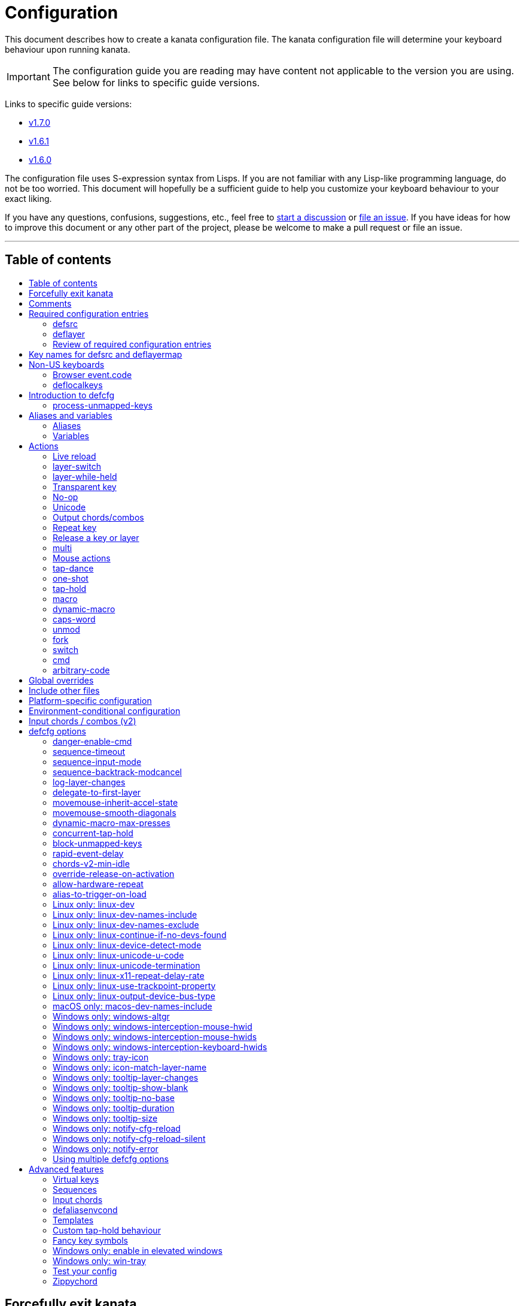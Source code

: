 = Configuration
:toc:
:toc-placement!:
:toc-title!:

This document describes how to create a kanata configuration file. The kanata
configuration file will determine your keyboard behaviour upon running kanata.

IMPORTANT: The configuration guide you are reading
may have content not applicable to the version you are using.
See below for links to specific guide versions.

Links to specific guide versions:

* https://github.com/jtroo/kanata/blob/v1.7.0/docs/config.adoc[v1.7.0]
* https://github.com/jtroo/kanata/blob/v1.6.1/docs/config.adoc[v1.6.1]
* https://github.com/jtroo/kanata/blob/v1.6.0/docs/config.adoc[v1.6.0]

The configuration file uses S-expression syntax from Lisps. If you are not
familiar with any Lisp-like programming language, do not be too worried. This
document will hopefully be a sufficient guide to help you customize your
keyboard behaviour to your exact liking.

If you have any questions, confusions, suggestions, etc., feel free to
https://github.com/jtroo/kanata/discussions/new/choose[start a discussion]
or https://github.com/jtroo/kanata/issues/new/choose[file an issue].
If you have ideas for how to improve this document or any other part of the project,
please be welcome to make a pull request or file an issue.

'''

[[table-of-contents]]
== Table of contents
toc::[]

== Forcefully exit kanata [[force-exit]]
<<table-of-contents,Back to ToC>>

Though this isn't configuration-related,
it may be important for you to know that pressing and holding all of the
three following keys together at the same time will cause kanata to exit:

- Left Control
- Space
- Escape

This mechanism works on the key input **before** any remappings done by kanata.

[[comments]]
== Comments
<<table-of-contents,Back to ToC>>

You can add comments to your configuration file. Comments are prefixed with two
semicolons. E.g:

[source]
----
;; This is a comment in a kanata configuration file.
;; Comments will be ignored and are intended for you to help understand your
;; own configuration when reading it later.
----

You can begin a multi-line comment block with `+#|+` and end it with `+|#+`:

[source]
----
#|
This is
a multi-line comment block
|#
----

[[required-configuration-entries]]
== Required configuration entries

[[defsrc]]
=== defsrc
<<table-of-contents,Back to ToC>>

Your configuration file must have exactly one `defsrc` entry. This defines the
order of keys that the `+deflayer+` entries will operate on.

A `defsrc` entry is composed of `defsrc` followed by key names that are
separated by whitespace.

IMPORTANT: Keys excluded from `defsrc` will not be processed by Kanata
unless you have `process-unmapped-keys yes` in defcfg.
This has implications on various actions.
For example, excluded keys can activate before a `tap-hold` decision has been made,
excluded keys cannot trigger early activation
in actions such as `tap-hold-press` or `tap-dance`
and cannot be read by `fork` or `switch` logic.

It should be noted that the `defsrc` entry is treated as a long sequence; the
amount of whitespace (spaces, tabs, newlines) are not relevant. You may use
spaces, tabs, or newlines however you like to visually format `defsrc` to your
liking.

The primary source of all key names are the
`str_to_oscode` and `default_mappings` functions in
https://github.com/jtroo/kanata/blob/main/parser/src/keys/mod.rs[the source].
Please feel welcome to file an issue
if you're unable to find the key you're looking for.

An example `defsrc` containing the US QWERTY keyboard keys as an
approximately 60% keyboard layout:

[source]
----
(defsrc
  grv  1    2    3    4    5    6    7    8    9    0    -    =    bspc
  tab  q    w    e    r    t    y    u    i    o    p    [    ]    \
  caps a    s    d    f    g    h    j    k    l    ;    '    ret
  lsft z    x    c    v    b    n    m    ,    .    /    rsft
  lctl lmet lalt           spc            ralt rmet rctl
)
----

Note that some keyboards have a Menu key instead of a right Meta key.
In this case you can use `menu` instead of `rmet`.

For non-US keyboards, see <<non-us-keyboards,this section>>.

[[deflayer]]
=== deflayer
<<table-of-contents,Back to ToC>>

Your configuration file must have at least one `+deflayer+` entry. This defines
how each physical key mapped in `+defsrc+` behaves when kanata runs.

A `+deflayer+` configuration entry is followed by the layer name then a list of
keys or actions. The usable key names are the same as in defsrc. Actions are
explained further on in this document. The whitespace story is the same as with
`+defsrc+`. The order of keys/actions in `+deflayer+` corresponds to the
physical key in the same sequence position defined in `+defsrc+`.

The first layer defined in your configuration file will be the starting layer
when kanata runs. Other layers can be temporarily activated or switched to
using actions.

An example `defsrc` and `deflayer` that remaps QWERTY to the Dvorak layout
would be:

[source]
----
(defsrc
  grv  1    2    3    4    5    6    7    8    9    0    -    =    bspc
  tab  q    w    e    r    t    y    u    i    o    p    [    ]    \
  caps a    s    d    f    g    h    j    k    l    ;    '    ret
  lsft z    x    c    v    b    n    m    ,    .    /    rsft
  lctl lmet lalt           spc            ralt rmet rctl
)

(deflayer dvorak
  grv  1    2    3    4    5    6    7    8    9    0    [    ]    bspc
  tab  '    ,    .    p    y    f    g    c    r    l    /    =    \
  caps a    o    e    u    i    d    h    t    n    s    -    ret
  lsft ;    q    j    k    x    b    m    w    v    z    rsft
  lctl lmet lalt           spc            ralt rmet rctl
)
----

A <<windows-only-tray-icon,Windows tray menu build>> also allows specifying
layer icons in `+deflayer+` and `+deflayermap+` to show in the tray menu on layer activation,
see https://github.com/jtroo/kanata/blob/main/cfg_samples/tray-icon/tray-icon.kbd[example config]

==== deflayermap

An alternative method for defining a layer exists: `deflayermap`.
This method maps inputs to actions by explicitly defined by input-output pairs
instead of relying on matching the `defsrc` ordering.
This has the advantage of terser configuration
when only a few keys on a layer need to be mapped.
When practicing a new configuration, the standard `deflayer` has an advantage
of looking more like physical keyboard layout, which may be helpful to some.

Within `deflayermap` the very first item must be the layer name.
The layer name must be in parentheses unlike with `deflayer`.
After the layer name, the layer is configured via pairs of items:

* input key
* output action

An example complete configuration that maps Caps Lock to Escape is:

[source]
----
;; defsrc is still necessary
(defsrc)
(deflayermap (base-layer)
  caps esc
)
----

The input key takes the same role as `defsrc` keys.
The output action takes the role that items in the normal `deflayer` have.

Instead of specifying an input key,
you can use either `&#95;`, `&#95;&#95;`, or `&#95;&#95;&#95;` to map all
the keys that are not explicitly mapped in the layer,
e.g. in the example above, these affect keys other than `caps`.

`&#95;` maps only keys that are in defsrc.

`&#95;&#95;` excludes mapping keys that are in defsrc.

`&#95;&#95;&#95;` maps all keys that are not explicitly mapped in the layer.

IMPORTANT: You will likely want to either enable <<process-unmapped-keys>>
or map most of your keyboard keys within defsrc when using `deflayermap`.
Otherwise actions such as `tap-hold` do not behave as intended.

[[review-of-required-configuration-entries]]
=== Review of required configuration entries
<<table-of-contents,Back to ToC>>

If you're reading in order, you have now seen all of the required entries:

* `+defsrc+`
* `+deflayer+`

An example minimal configuration is:

[source]
----
(defsrc a b c)

(deflayer start 1 2 3)
----

This will make kanata remap your `a b c` keys to `1 2 3`. This is almost
certainly undesirable but is a valid configuration.

NOTE: Please have a read through link:./platform-known-issues.adoc[the known platform issues]
because they may have implications on what you should include/exclude in `defsrc`.
The Windows LLHOOK I/O mechanism has the most issues by far.

[[key-names]]
== Key names for defsrc and deflayermap
<<table-of-contents,Back to ToC>>

The source of truth for all default key names are the functions
`str_to_oscode` and `add_default_str_osc_mappings`
in the link:../parser/src/keys/mod.rs[keys/mod.rs file].

https://www.toptal.com/developers/keycode[This online tool]
will also work for most keys to tell you the key name.
It will be shown as the `event.code` field in the web page
after you press the key.

[[non-us-keyboards]]
== Non-US keyboards
<<table-of-contents,Back to ToC>>

For non-US keyboard users, you may have some keys on your keyboard with characters
that are not allowed in `defsrc` by default, at least according to the symbol shown
on the physical keys.
The two sections below can help you understand how to remap all your keys.

=== Browser event.code

Ensure kanata and other key remapping programs are **not** running.
Then you can use https://www.toptal.com/developers/keycode[this online tool]
and press the key.
The `event.code` field tells you the key name to use in Kanata.
Alternatively, you can read through
https://www.w3.org/TR/uievents-code/[this reference].
Due to the lengthy key names,
you may want to use `deflayermap` if remapping using these key names.

WARNING: On Windows, you should use either `kanata_winIOv2.exe`
or Interception when using key names according to the browser `event.code`.
The default `kanata.exe` does not do mappings according to the browser `event.code`
key names.

=== deflocalkeys

You can use `deflocalkeys` to define additional key names that can be
used in `defsrc`, `deflayer` and anywhere else in the configuration.

There are five variants of deflocalkeys:

- `deflocalkeys-win`
- `deflocalkeys-winiov2`
- `deflocalkeys-wintercept`
- `deflocalkeys-linux`
- `deflocalkeys-macos`

Only one of each deflocalkeys-* variant is allowed. The variants that are not
applicable will be ignored, e.g. `deflocalkeys-linux` and `deflocalkeys-wintercept`
are both ignored when using the default Windows kanata binary.

You can find configurations that others have made in
https://github.com/jtroo/kanata/blob/main/docs/locales.adoc[this document].
If you do not see your keyboard there and are not confident in using
the available tools,
please feel welcome to ask for help in a discussion or issue.
Please contribute to the document if you are able!

.Example:
[source]
----
(deflocalkeys-win
  ì 187
)

(deflocalkeys-winiov2
  ì 187
)

(deflocalkeys-wintercept
  ì 187
)

(deflocalkeys-linux
  ì 13
)

(deflocalkeys-macos
  ì 13
)

(defsrc
  grv  1    2    3    4    5    6    7    8    9    0    -    ì    bspc
)
----

The number used for a custom key represents the converted value for an OsCode in
base 10. This differs between Windows-hooks, Windows-interception, and Linux.

Running kanata with the `--debug` flag lets you read the correct number,
shown in parenthesis of `code` in the `KeyEvent` log lines.

It also possible to use native tools, as described below.

In Linux, `evtest` will give the correct number for the physical key you press.

In Windows using the default hook mechanism, the non-interception version of the
keyboard tester in the kanata repository will give the correct number
in the `code: <number>` section.
(https://github.com/jtroo/kanata/releases/tag/win-keycode-tester-v0.3.0[prebuilt binary])

In Windows uning `winIOv2`, the winIOv2 executable variant
will give the correct number in the `code: <number>` section.

In Windows using Interception, the interception version of the keyboard tester
will give the correct number i the `num: <number>` section.
Between the hook and interception versions, some
keys may agree but others may not; do be aware that they are **not** compatible!

However, Interception and winIOv2 should generally agree with each other.

Ideas for improving the user-friendliness of this system are welcome! As
mentioned before, please ask for help in an issue or discussion if needed, and
help with https://github.com/jtroo/kanata/blob/main/docs/locales.adoc[this document]
is very welcome so that future users can have an easier time 🙂.

[[introduction-defcfg]]
== Introduction to defcfg
<<table-of-contents,Back to ToC>>

Your configuration file may include a single `defcfg` entry.
The `defcfg` can be empty or omitted.
There are options that change kanata's behaviour,
but this introduction will introduce
only the most prevalent entry: `process-unmapped-keys`.
All other options can be found later in the <<optional-defcfg-options>> section.

.Example of an empty defcfg:
[source]
----
(defcfg)
----

[[process-unmapped-keys]]
=== process-unmapped-keys
<<table-of-contents,Back to ToC>>

The `process-unmapped-keys` option in `defcfg` is probably the most
generally impactful option.
Enabling this configuration makes kanata process keys
that are not defined in `defsrc`.
This might be useful
if you are only mapping a few keys in defsrc
instead of most of the keys on your keyboard.

By default, keys excluded from `defsrc` will not work in various scenarios.
Some examples of when a not-in-defsrc key is pressed:

- antecedent `+tap-hold-press+` activations will not trigger an early hold
- antecedent `+one-shot+` activations will not be released
- `fork|switch` logic will not be able to see the key

This option is disabled by default.
The reason this is not enabled by default
is because some keys may not work correctly if they are intercepted.
For example, see <<windows-only-windows-altgr>>.

.Example:
[source]
----
(defcfg
  process-unmapped-keys yes
)
----

== Aliases and variables[[aliases-and-vars]]
<<table-of-contents,Back to ToC>>

Before learning about actions,
it will be useful to first learn about aliases and variables.

[[aliases]]
=== Aliases
<<table-of-contents,Back to ToC>>

Using the `defalias` configuration entry, you can introduce a shortcut label
for an action.

The `defalias` entry reads pairs of items in a sequence
where the first item in the pair is the alias name and the second item is the
action it can be substituted for.

A list is a sequence of strings
or nested lists separated by whitespace,
surrounded by parentheses.
All of the configuration entries we've looked at so far are lists;
`defalias` is where we'll first see nested lists in this guide.

.Example:
[source]
----
(defalias
  ;; tap for caps lock, hold for left control
  cap (tap-hold 200 200 caps lctl)
)
----

This alias can be used in `deflayer` as a substitute for the long action. The
alias name is prefixed with `@` to signify that it's an alias as opposed to a
normal key.

[source]
----
(deflayer example
  @cap a s d f
)
----

You may have multiple `defalias` entries and multiple aliases within a single
`defalias`. Aliases may also refer to other aliases that were defined earlier
in the configuration file.

.Example:
[source]
----
(defalias one (tap-hold 200 200 caps lctl))
(defalias two (tap-hold 200 200 esc lctl))
(defalias
  three C-A-del ;; Ctrl+Alt+Del
  four (tap-hold 200 200 @three ralt)
)
----

You can choose to put actions without aliasing them right into `deflayer`.
However, for long actions it is recommended not to do so to keep a nice visual
alignment. Visually aligning your `deflayer` entries will hopefully make your
configuration file easier to read.

.Example:
[source]
----
(deflayer example
  ;; this is equivalent to the previous deflayer example
  (tap-hold 200 200 caps lctl) a s d f
)
----

[[variables]]
=== Variables
<<table-of-contents,Back to ToC>>

Using the `defvar` configuration entry,
you can introduce a shortcut label for an arbitrary string or list.
Unlike an alias, a variable does not need to be a valid standalone action.
In other words,
a variable can be used as components of actions.

The most common use case is to define common number strings
for actions such as `tap-hold`, `tap-dance`, and `one-shot`.

Similar to how `defalias` works,
`defvar` reads pairs of items in a sequence
where the first item in the pair is the variable name
and the second item is a string or list.
Variables are allowed to refer to previously defined variables.

Variables can be used to substitute most values.
Some notable exceptions are:

- variables cannot be used in `defcfg`, `defsrc`, or `deflocalkeys`
- variables cannot be used to substitute an action name

Variables are referred to by prefixing their name with `$`.

.Example:
[source]
----
(defvar
  tap-timeout   100
  hold-timeout  200
  tt $tap-timeout
  ht $hold-timeout
)

(defalias
  th1 (tap-hold $tt $ht caps lctl)
  th2 (tap-hold $tt $ht spc  lsft)
)
----

[[concat-in-defvar]]
==== concat in defvar

Within the second item of `defvar`,
a list that begins with the special keyword `concat` will concatenate all
subsequent items in the list together into a single string value.
Without using `concat`, lists are saved as-is.

.Example:
[source]
----
(defvar
  rootpath "/home/myuser/mysubdir"
  ;; $otherpath will be the string: /home/myuser/mysubdir/helloworld
  otherpath (concat $rootpath "/helloworld")
)
----

[[actions]]
== Actions

The actions kanata provides are what make it truly customizable.
This section explains the available actions.

[[live-reload]]
=== Live reload
<<table-of-contents,Back to ToC>>

You can put the `+lrld+` action onto a key to live reload your configuration file.
If kanata can't parse the file,
the previous configuration will continue to be used.
When live reload is activated,
the active kanata layer will be the first `deflayer` defined in the configuration.

NOTE: live reload does not read or apply changes to device-related configurations,
such as `linux-dev`, `macos-dev-names-include`, `linux-use-trackpoint-property`
or `windows-only-windows-interception-keyboard-hwids`.

.Example:
[source]
----
(deflayer has-live-reload
  lrld a s d f
)
----

There are variants of `lrld`: `lrld-prev` and `lrld-next`. These will cycle
through different configuration files that you specify on kanata's startup.
The first configuration file specified will be the one loaded on startup.
The prev/next variants can be used with shortened names of `lrpv` and `lrnx` as
well.

Another variant is the list action `lrld-num`.
This reloads the configuration file specified by the number,
according to the order that the configuration file arguments
are passed into kanata's startup command.

.Example:
[source]
----
(deflayer has-live-reloads
  lrld lrpv lrnx (lrld-num 3)
)
----

Example specifying multiple config files in the command line:

[source]
----
kanata -c startup.cfg -c 2nd.cfg -c 3rd.cfg
----

Given the above startup command,
activating `(lrld-num 2)` would reload the `2nd.cfg` file.

[[layer-switch]]
=== layer-switch
<<table-of-contents,Back to ToC>>

This action allows you to switch to another "base" layer. This is permanent
until a `layer-switch` to another layer is activated. The concept of a base
layer makes more sense when looking at the next action: `layer-while-held`.

This action accepts a single subsequent string which must be a layer name
defined in a `deflayer` entry.

.Example:
[source]
----
(defalias dvk (layer-switch dvorak))
----

[[layer-while-held]]
=== layer-while-held
<<table-of-contents,Back to ToC>>

This action allows you to temporarily change to another layer while the key
remains held. When the key is released, you go back to the currently active
"base" layer.

This action accepts a single subsequent string which must be a layer name
defined in a `deflayer` entry.

.Example:
[source]
----
(defalias nav (layer-while-held navigation))
----

You may also use `layer-toggle` in place of `layer-while-held`; they behave
exactly the same. The `layer-toggle` name is slightly shorter but is a bit
inaccurate with regards to its meaning.

[[transparent-key]]
=== Transparent key
<<table-of-contents,Back to ToC>>

If you use a single underscore for a key `+_+` then it acts as a "transparent"
key in a `+deflayer+`. The behaviour depends if `+_+` is on a base layer or a
while-held layer. When `+_+` is pressed on the active base layer, the key will
default to the corresponding `defsrc` key. If `+_+` is pressed on the active
while-held layer, the base layer's behaviour will activate.
(alternatively you can use `+‗+` `+≝+`)

A similar concept to transparent key is the `+use-defsrc+` action.
When activated, the underlying `defsrc` key will be the output action.

.Example:
[source]
----
(defsrc
  a b c d
)
(defalias
  src use-defsrc
)
(deflayer remap-only-c-to-d
  _ _ d @src
)
----

[[no-op]]
=== No-op
<<table-of-contents,Back to ToC>>

You may use the action `+XX+` as a "no operation" key, meaning pressing the key
will do nothing. This might be desirable in place of a transparent key on a
layer that is not fully mapped so that a key that is intentionally not mapped
will do nothing as opposed to typing a letter.
(alternatively you can use `+✗+` `+∅+` `+•+`)

.Example:
[source]
----
(deflayer contains-no-op
  XX ✗ • f
)
----

[[unicode]]
=== Unicode
<<table-of-contents,Back to ToC>>

The `+unicode+` (or `+🔣+`) action accepts a single unicode character (but not
a composed character, so 🤲, but not 🤲🏿). The character will not be repeatedly
typed if you hold the key down.

You may use a unicode character as an alias if desired or in its simplified form `+🔣😀+`
(vs the usual `+(🔣 😀)+`).

NOTE: The unicode action may not be correctly accepted by the active
application.

NOTE: If using Linux, make sure to look at the
<<linux-only-linux-unicode-u-code,unicode behaviour customization>> in defcfg.

[source]
----
(defalias
  sml (unicode 😀)
  😀 (🔣 😀)
  🙁 (unicode 🙁)
)
(deflayer has-happy-sad
  @sml @🙁 @😀 🔣😀 d f
)
----

If you want output parentheses `+( )+` via unicode you can quote them.

[source]
----
(defalias
  lp (unicode "(")
  rp (unicode ")")
)
----

If you want to output double quotes via unicode
you need a special quoting syntax.

[source]
----
(defalias
  dq (unicode r#"""#)
)
----

[[output-chordscombos]]
=== Output chords/combos
<<table-of-contents,Back to ToC>>

You may want to remap a key to automatically be pressed in combination with
modifiers such as Control or Shift. You can achieve this by prefixing the
normal key name with one or more of:

* `+C-+`: Left Control (also `+‹⎈+` `+‹⌃+` or without the `+‹+` side indicator)
* `+RC-+`: Right Control (also `+⎈›+` `+⌃›+`)
* `+A-+`: Left Alt (also `+‹⎇+` `+‹⌥+` or without the `+‹+` side indicator))
* `+RA-+`: Right Alt, a.k.a. AltGr (also `+AG+` `+⎇›+` `+⌥›+`)
* `+S-+`: Left Shift (also `+‹⇧+` or without the `+‹+` side indicator))
* `+RS-+`: Right Shift (also `+⇧›+`)
* `+M-+`: Left Meta, a.k.a. Windows, GUI, Command, Super (also `+‹⌘+` `+‹❖+` `+‹◆+` or without the `+‹+` side indicator))
* `+RM-+`: Right Meta (also `+⌘›+` `+❖›+` `+◆›+`)

These modifiers may be combined together if desired.

NOTE: A special behaviour of output chords is that if another key is pressed,
all of the chord keys will be released
before the newly pressed key action activates.
The modifier keys are often not desired for subsequent actions
and without this behaviour,
rapid typing can result in undesired modified key presses.
If you want keys to remain pressed, use <<multi>> instead.

WARNING: Output chords are not usable in all positions.
For example, `+(unmod C-l)+` is an error;
instead you should use `+(unmod lctl l)+`.

Output chords are typically used do one-off actions such as:

- type a symbol, e.g. `S-1`
- type a special/accented character, e.g. `RA-a`
- do a special action like `C-c` to send `SIGTERM` in the terminal

.Example:
[source]
----
(defalias
  ;; Type exclamation mark (US layout)
  ex! S-1
  ;; Ctrl+C: send SIGINT to a Linux terminal program
  int C-c
  ;; Win+Tab: open Windows' Task View
  tsk M-tab
  ;; Ctrl+Shift+(C|V): copy or paste from certain terminal programs
  cpy C-S-c
  pst C-S-v
)
----

[[repeat-key]]
=== Repeat key
<<table-of-contents,Back to ToC>>

The action `+rpt+` repeats the most recently typed key. Holding down this key
will not repeatedly send the key. The intended use case is to be able to use a
different finger or even thumb key to repeat a typed key, as opposed to
double-tapping a key.

.Example:
[source]
----
(deflayer has-repeat
  rpt a s d f
)
----

The `rpt` action only repeats the last key output.
For example, it won't output a chord like `ctrl+c`
if the previous key pressed was `C-c`.
The `rpt` action will only output `c` in this case.

There is a variant `rpt-any`
which will repeat any previous action
and would output `ctrl+c` in the example case.

----
(deflayer has-repeat-any
  rpt-any a s d f
)
----

[[release-a-key-or-layer]]
=== Release a key or layer
<<table-of-contents,Back to ToC>>

You can release a held key or layer via these actions:

* `release-key` or `key↑`: release a key, accepts `defsrc` compatible names
* `release-layer` or `layer↑`: release a while-held layer

NOTE:
A lower-level detail of these actions is that they operate on output states
as opposed to virtually releasing an input key.
This does have some practical significance but for the most part it is not important.

An example practical use case for `release-key` is seen in the `multi` section
directly below.

There is currently no known practical use case for
`release-layer`, but it exists nonetheless.

[[multi]]
=== multi
<<table-of-contents,Back to ToC>>

The `+multi+` action executes multiple keys or actions in order but also
simultaneously. It accepts one or more actions.

An example use case is to press the "Alt" key while also activating another
layer.

In the example below, holding the physical "Alt" key will result in a held
layer being activated while also holding "Alt" itself. The held layer operates
nearly the same as the standard keyboard, so for example the sequence (hold
Alt)+(Tab+Tab+Tab) will work as expected. This is in contrast to having a layer
where `tab` is mapped to `A-tab`, which results in repeated press+release of
the two keys and has different behaviour than expected. Some special keys will
release the "Alt" key and do some other action that requires "Alt" to be
released. In other words, the "Alt" key serves a dual purpose of still
fulfilling the "Alt" key role for some button presses (e.g. Tab), but also as a
new layer for keys that aren't typically used with "Alt" to have added useful
functionality.

[source]
----
(defalias
  atl (multi alt (layer-while-held alted-with-exceptions))
  lft (multi (release-key alt) left) ;; release alt if held and also press left
  rgt (multi (release-key alt) rght) ;; release alt if held and also press rght
)

(defsrc
  alt  a    s    d    f
)

(deflayer base
  @atl _    _    _    _
)

(deflayer alted-with-exceptions
  _    _    _    @lft @rgt
)
----

WARNING: This action can sometimes behave in surprising ways
with regards to simultaneity and order of actions.
For example, an action like `(multi sldr ')` will not behave as expected.
Due to implementation details, `sldr` will activate after the `'`
even though it is listed before.
This example could instead be written as `(macro sldr 10 ')`,
and that would work as intended.
It is recommended to avoid `multi` if it can be replaced
with a different action like `macro` or an output chord.

==== reverse-release-order

Within `multi` you can use include `reverse-release-order`
to do what the action states: reverse the typical release order from
if you have multiple keys in multi.

For example, pressing then releasing a key with the action:
`(multi a b c)` would press a b c in the stated order
and then release a b c in the stated order.
Changing it to `(multi a b c reverse-release-order)`
would press a b c in the stated order
and then release c b a in the stated order.

.Example:
[source]
----
(defalias
  S-a-reversed (multi lsft a reverse-release-order)
)
----

[[mouse-actions]]
=== Mouse actions
<<table-of-contents,Back to ToC>>

You can click the left, middle, and right buttons using kanata actions, do
vertical/horizontal scrolling, and move the mouse.

[[mouse-buttons]]
==== Mouse buttons
<<table-of-contents,Back to ToC>>

The mouse button actions are:

* `mlft`: left mouse button
* `mmid`: middle mouse button
* `mrgt`: right mouse button
* `mfwd`: forward mouse button
* `mbck`: backward mouse button

The mouse button will be held while the key mapped to it is held.
Using Linux and Windows-Interception,
the above actions are also usable in `defsrc`
to enable remapping specified mouse actions in your layers,
like you would with keyboard keys.

If there are multiple mouse click actions within a single multi action, e.g.

`+(multi mrgt mlft)+`

then all the buttons except the last will be clicked then unclicked. The last
button will remain held until key release. In the example above, pressing then
releasing the key mapped to this action will result in the following event
sequence:

. press key mapped to `+multi+`
. click right mouse button
. unclick right mouse button
. click left mouse button
. release key mapped to `+multi+`
. release left mouse button

There are variants of the standard mouse buttons which "tap" the button. Rather
than holding the button while the key is held, a mouse click will be
immediately followed by the release. Nothing happens when the key is released.
The actions are as follows:

* `mltp`: tap left mouse button
* `mmtp`: tap middle mouse button
* `mrtp`: tap right mouse button
* `mftp`: tap forward mouse button
* `mbtp`: tap bacward mouse button

[[mouse-wheel]]
==== Mouse wheel
<<table-of-contents,Back to ToC>>

The mouse wheel actions are:

* `mwheel-up` or `🖱☸↑`: vertical scroll up
* `mwheel-down` or `🖱☸↓`: vertical scroll down
* `mwheel-left` or `🖱☸←`: horizontal scroll left
* `mwheel-right` or `🖱☸→`: horizontal scroll right

All of these actions accept two number strings. The first is the interval
(unit: ms) between scroll actions. The second number is the distance
(unit: arbitrary). In both Windows and Linux, 120 distance units is equivalent
to a notch movement on a physical wheel. You can play with the parameters to
see what feels correct to you. Both numbers must be in the range [1,65535].

NOTE: In Linux, not all desktop environments support the `REL_WHEEL_HI_RES` event.
If this is the case for yours,
it will likely be a better experience to use a distance value that is a multiple of 120.

On Linux and Interception, you can also choose to read from a mouse device.
When doing so, using the `mwu`, `mwd`, `mwl`, `mwr` key names in `defsrc`
allow you to remap the mouse scroll up/down/left/right actions like you would
with keyboard keys.

NOTE: If you are using a high-resolution mouse in Linux,
only a full "notch" of the scroll wheel will activate the action.

NOTE: If you are using a high-resolution mouse with Interception,
you will probably get way more events than you intended.

[[mouse-movement]]
==== Mouse movement
<<table-of-contents,Back to ToC>>

The mouse movement actions are:

* `movemouse-up` or `🖱↑`
* `movemouse-down` or `🖱↓`
* `movemouse-left` or `🖱←`
* `movemouse-right` or `🖱→`

Similar to the mouse wheel actions, all of these actions accept two number strings.
The first is the interval (unit: ms) between movement actions and the second number
is the distance (unit: pixels) of each movement.

The following are variants of the above mouse movements that apply linear mouse
acceleration from the minimum distance to the maximum distance as the mapped key is held.

* `movemouse-accel-up` or `🖱accel↑`
* `movemouse-accel-down` or `🖱accel↓`
* `movemouse-accel-left` or `🖱accel←`
* `movemouse-accel-right` or `🖱accel→`

All these actions accept four number strings. The first number is the
interval (unit: ms) between movement actions. The second number is the time it
takes (unit: ms) to linearly ramp up from the minimum distance to the maximum
distance. The third and fourth numbers are the minimum and maximum distances
(unit: pixels) of each movement.

There is a toggable defcfg option related to `movemouse-accel` - <<movemouse-inherit-accel-state>>. You might want to enable it, especially if you're coming from QMK.

[[set-mouse]]
==== Set absolute mouse position
<<table-of-contents,Back to ToC>>

The action `setmouse` or `set🖱` sets the absolute mouse position.

WARNING: This is only supported in Windows right now.
For an interesting keyboard-centric mouse solution in Linux,
try looking at
https://github.com/rvaiya/warpd[warpd].

This list action takes two parameters which are `x` and `y` positions
of the absolute movement.
The values go from 0,0 which is the upper-left corner of the screen
to 65535,65535 which is the lower-right corner of the screen.
If you have multiple monitors,
`setmouse` treats them all as a single large screen.
This can make it a little confusing for how to set the `x, y` values
to get the positions that you want.
Experimentation will be needed.

[[mouse-speed]]
==== Modify the speed of mouse movements
<<table-of-contents,Back to ToC>>

The action `movemouse-speed` or `🖱speed` modifies the speed at which `movemouse` and
`movemouse-accel` function at runtime. It does this by expanding or shrinking
`min_distance` and `max_distance` while the action key is pressed.

This action accepts one number (unit: percentage) by which the
mouse movements will be accelerated.

WARNING: Due to the nature of pixels being whole numbers, some values such as
33 may not result in an exact third of the distance.

.Example:
[source]
----
(defalias
  fst (movemouse-speed 200)
  slw (movemouse-speed 50)
)
----

[[mouse-all-actions-example]]
==== Mouse all actions example
<<table-of-contents,Back to ToC>>

[source]
----
(defalias
  mwu (mwheel-up 50 120)
  mwd (mwheel-down 50 120)
  mwl (mwheel-left 50 120)
  mwr (mwheel-right 50 120)

  ms↑ (movemouse-up 1 1)
  ms← (movemouse-left 1 1)
  ms↓ (movemouse-down 1 1)
  ms→ (movemouse-right 1 1)

  ma↑ (movemouse-accel-up 1 1000 1 5)
  ma← (movemouse-accel-left 1 1000 1 5)
  ma↓ (movemouse-accel-down 1 1000 1 5)
  ma→ (movemouse-accel-right 1 1000 1 5)

  sm (setmouse 32228 32228)

  fst (movemouse-speed 200)
)

(deflayer mouse
  _    @mwu @mwd @mwl @mwr _    _    _    _    _    @ma↑ _    _    _
  _    pgup bck  _    fwd  _    _    _    _    @ma← @ma↓ @ma→ _    _
  _    pgdn mlft _    mrgt mmid _    mbck mfwd _    @ms↑ _    _
  @fst _    mltp _    mrtp mmtp _    mbtp mftp @ms← @ms↓ @ms→
  _    _    _              _              _    _    _
)
----

[[tap-dance]]
=== tap-dance
<<table-of-contents,Back to ToC>>

The `+tap-dance+` action allows repeated tapping of a key to result in
different actions. It is followed by a timeout (unit: ms) and a list
of keys or actions. Each time the key is pressed, its timeout will reset. The
action will be chosen if one of the following events occur:

* the timeout expires
* a different key is pressed
* the key is repeated up to the final action

You may put normal keys or other actions in `+tap-dance+`.

.Example:
[source]
----
(defalias
  ;; 1 tap : "A" key
  ;; 2 taps: Control+C
  ;; 3 taps: Switch to another layer
  ;; 4 taps: Escape key
  td (tap-dance 200 (a C-c (layer-switch l2) esc))
)
----

There is a variant of `tap-dance` with the name `tap-dance-eager`. The variant
is parsed identically but the difference is that it will activate every
action in the sequence as the taps progress.

In the example below, repeated taps will, in order:

1. type `a`
2. erase the `a` and type `bb`
3. erase the `bb` and type `ccc`

[source]
----
(defalias
  td2 (tap-dance-eager 500 (
    (macro a) ;; use macro to prevent auto-repeat of the key
    (macro bspc b b)
    (macro bspc bspc c c c)
  ))
)
----

[[one-shot]]
=== one-shot
<<table-of-contents,Back to ToC>>

The `+one-shot+` action is similar to "sticky keys", if you know what that is.
This activates an action or key until either the timeout expires or a different
key is used. The `+one-shot+` action must be followed by a timeout (unit:
ms) and another key or action.

Some of the intended use cases are:

* press a modifier for exactly one following key press
* switch to another layer for exactly one following key press

If a `+one-shot+` key is held then it will act as the regular key. E.g. holding
a key assigned with `+@os2+` in the example below will keep Left Shift held for
every key, not just one, as long as it's still physically pressed.

Pressing multiple `+one-shot+` keys in a row within the timeout will combine
the actions of those keys and reset the timeout to the value of the most
recently pressed `+one-shot+` key.

There are four variants of the `+one-shot+` action:

- `+one-shot-press+` or `+one-shot↓+`:
  end on the first press of another key
- `+one-shot-release+` or `+one-shot↑+`:
  end on the first release of another key
- `+one-shot-press-pcancel+` or `+one-shot↓⤫+`:
  end on the first press of another key
  or on re-press of another active one-shot key
- `+one-shot-release-pcancel+` or `+one-shot↑⤫+`:
  end on the first release of another key
  or on re-press of another active one-shot key

It is important to note that the first activation of a one-shot key
determines the behaviour with regards to the 4 variants
for all subsequent one-shot key activations,
even if a following one-shot key has a different configuration
than the initial key pressed.

The default name `+one-shot+` corresponds to `+one-shot-press+`.

NOTE: When using one-shot with keys that will trigger defoverrides,
you will likely want to adjust <<override-release-on-activation>> to yes in `defcfg`.

.Example:
[source]
----
(defalias
  os1 (one-shot 500 (layer-while-held another-layer))
  os2 (one-shot-press 2000 lsft)
  os3 (one-shot-release 2000 lctl)
  os4 (one-shot-press-pcancel 2000 lalt)
  os5 (one-shot-release-pcancel 2000 lmet)
)
----


[[tap-hold]]
=== tap-hold
<<table-of-contents,Back to ToC>>

WARNING: The `tap-hold` action and all variants can behave unexpectedly on Linux
with respect to repeat of antecedent key presses.
The full context is in https://github.com/jtroo/kanata/discussions/422[discussion #422].
In brief, the workaround is to use `tap-hold` inside of <<multi,multi>>,
combined with another key action that behaves as a no-op like `f24`. +
Example: `(multi f24 (tap-hold ...))`

The `+tap-hold+` action allows you to have one action/key for a "tap" and a
different action/key for a "hold". A tap is a rapid press then release of the
key whereas a hold is a long press.

The action takes 4 parameters in the listed order:

. tap timeout (unit: ms)
. hold timeout (unit: ms)
. tap action
. hold action

The tap timeout is the number of milliseconds within which a rapid
press+release+press of a key will result in the tap action being held instead
of the hold action activating.

.Tap timeout in more detail
[%collapsible,indent=4]
====
The way a `tap-hold` action works with respect to the tap timeout
is often unclear to newcomers.
To make it concrete, the output event sequence of the `tap-hold` action
`(tap-hold $tap-timeout 200 a lctl)`
for varying values of `$tap-timeout`
with a fixed input event sequence will be described.

The input event sequence is:

- press
- 50 ms elapses
- release
- 50 ms elapses
- press
- 300 ms elapses
- release

With `(defvar $tap-timeout 0)`, the output event sequence is:

- 50 ms elapses
- press `a`
- release `a`
- 250 ms elapses
- press `lctl`
- 100 ms elapses
- release `lctl`

The above output sequence is the same for all `$tap-timeout` values
between and including `0` and `99`.

For a value of `100` or greater for `$tap-timeout`,
the output event sequence is instead:

- 50 ms elapses
- press `a`
- release `a`
- 50 ms elapses
- press `a`
- 300 ms elapses
- release `a`
====

The hold timeout is the number of milliseconds after which the hold action will
activate.

There are two additional variants of `+tap-hold+`:

* `+tap-hold-press+` or `+tap⬓↓+`
** If there is a press of a different key, the hold action is activated even if
the hold timeout hasn't expired yet
* `+tap-hold-release+` or `+tap⬓↑+`
** If there is a press+release of a different key, the hold action is activated
even if the hold timeout hasn't expired yet

These variants may be useful if you want more responsive tap-hold keys,
but you should be wary of activating the hold action unintentionally.

.Example:
[source]
----
(defalias
  anm (tap-hold         200 200 a @num) ;; tap: a      hold: numbers layer
  oar (tap-hold-press   200 200 o @arr) ;; tap: o      hold: arrows layer
  ech (tap-hold-release 200 200 e @chr) ;; tap: e      hold: chords layer
)
----

There are further additional variants of `tap-hold-press` and `tap-hold-release`:

- `tap-hold-press-timeout` or `tap⬓↓timeout`
- `tap-hold-release-timeout` or `tap⬓↑timeout`

These variants take a 5th parameter, in addition to the same 4 as the other
variants. The 5th parameter is another action, which will activate if the hold
timeout expires as opposed to being triggered by other key actions, whereas the
non `-timeout` variants will activate the hold action in both cases.

- `tap-hold-release-keys` or `tap⬓↑keys`

This variant takes a 5th parameter which is a list of keys
that trigger an early tap
when they are pressed while the `tap-hold-release-keys` action is waiting.
Otherwise this behaves as `tap-hold-release`.

The keys in the 5th parameter correspond to the physical input keys,
or in other words the key that corresponds to `defsrc`.
This is in contrast to the `fork` and `switch` actions
which operates on outputted keys, or in other words the outputs
that are in `deflayer`, `defalias`, etc. for the corresponding `defsrc` key.

.Example:
[source]
----
(defalias
  ;; tap: o    hold: arrows layer    timeout: backspace
  oat (tap-hold-press-timeout   200 200 o @arr bspc)
  ;; tap: e    hold: chords layer    timeout: esc
  ect (tap-hold-release-timeout 200 200 e @chr esc)
  ;; tap: u    hold: misc layer      early tap if any of: (a o e) are pressed
  umk (tap-hold-release-keys 200 200 u @msc (a o e))
)
----

- `tap-hold-except-keys` or `tap-hold⤫keys`

This variant takes a 5th parameter which is a list of keys
that always trigger a tap
when they are pressed while the `tap-hold-except-keys` action is waiting.
No key is ever output until there is either a release of the key or any other
key is pressed. This differs from `tap-hold` behaviour.

The keys in the 5th parameter correspond to the physical input keys,
or in other words the key that corresponds to `defsrc`.
This is in contrast to the `fork` and `switch` actions
which operates on outputted keys, or in other words the outputs
that are in `deflayer`, `defalias`, etc. for the corresponding `defsrc` key.

.Example:
[source]
----
(defalias
  ;; tap: o    hold: arrows layer    timeout: backspace
  oat (tap-hold-press-timeout   200 200 o @arr bspc)
  ;; tap: e    hold: chords layer    timeout: esc
  ect (tap-hold-release-timeout 200 200 e @chr esc)
  ;; tap: u    hold: misc layer      always tap if any of: (a o e) are pressed
  umk (tap-hold-except-keys 200 200 u @msc (a o e))
)
----

[[macro]]
=== macro
<<table-of-contents,Back to ToC>>

The `+macro+` action will tap a sequence of keys with optional
delays. This is different from `+multi+` because in the `+multi+` action,
all keys are held, whereas in `+macro+`, keys are pressed then released.

This means that with `+macro+` you can have some letters capitalized and others
not. This is not possible with `+multi+`.

The `+macro+` action accepts one or more keys, some actions, chords, and delays
(unit: ms).  It also accepts a list prefixed with <<output-chordscombos,output chord>>
modifiers where the list is subject to the aforementioned restrictions. The
number keys will be parsed as delays, so they must be aliased to be used in a macro.

Up to 4 macros can be active at the same time.

The actions supported in `+macro+` are:

* <<cmd, cmd>>
* <<unicode, unicode>>
* <<mouse-actions,mouse actions>>
* <<repeat-key,repeat>>
* <<live-reload,live reload>>
* <<virtual-keys,virtual keys>>
* <<sequences,sequence leader>>
* <<arbitrary-code,arbitrary keycode>>
* <<dynamic-macro,dynamic macro>>
* <<unmod,unmod>>

NOTE: Some of these actions may need short delays between.
For example, `(macro a (unmod b) 5 (unmod c) d))`
needs the delay of `5` to work correctly.

.Example:
[source]
----
(defalias
  : S-;
  8 8
  0 0
  🙃 (unicode 🙃)

  ;; Type "http://localhost:8080"
  lch (macro h t t p @: / / 100 l o c a l h o s t @: @8 @0 @8 @0)

  ;; Type "I am HAPPY my FrIeNd 🙃"
  hpy (macro S-i spc a m spc S-(h a p p y) spc m y S-f r S-i e S-n d spc @🙃)

  ;; alt-tab(x3) and alt-shift-tab(x3) with macro
  tfd (macro A-(tab 200 tab 200 tab))
  tbk (macro A-S-(tab 200 tab 200 tab))
)
----

[[macro-release-cancel]]
==== macro-release-cancel

The `macro-release-cancel` variant of the `+macro+` action
will cancel all active macros
upon releasing the key.
Shorter unicode variant: `+macro↑⤫+`.
This variant is parsed identically to the non-cancelling version.
An example use case for this action is holding down
a key to get different outputs,
similar to tap-dance but one can see which keys are being outputted.

E.g. in the example below, when holding the key, first `1` is typed, then
replaced by `!` after 500ms, and finally that is replaced by `@` after another
500ms. However, if the key is released, the last character typed will remain
and the rest of the macro does not run.

[source]
----
(defalias
  1 1

  ;; macro-release-cancel to output different characters with visual feedback
  ;; after holding for different amounts of time.
  1!@ (macro-release-cancel @1 500 bspc S-1 500 bspc S-2)
)
----

[[macro-cancel-on-press]]
==== macro-cancel-on-press

The `macro-cancel-on-press` variant of the `macro action`
enables a cancellation trigger for all active macros including itself,
which is activated when a physical press of any other key happens.
The trigger is enabled while the macro is in progress.

[source]
----
(defalias
  1 1
  1!@ (macro-cancel-on-press @1 500 bspc S-1 500 bspc S-2)
)
----

[[macro-release-cancel-and-cancel-on-press]]
==== macro-release-cancel-and-cancel-on-press

The `macro-release-cancel-and-cancel-on-press` variant
combines the cancel behaviours
of both the release-cancel and cancel-on-press.

[source]
----
(defalias
  1 1
  1!@ (macro-release-cancel-and-cancel-on-press @1 500 bspc S-1 500 bspc S-2)
)
----


[[macro-repeat]]
==== macro-repeat

There are further `macro-repeat` variants of the three `macro` actions described previously.
These variants repeat while held.
The repeat will only occur once all macros have completed,
including the held macro key.
If multiple repeating macros are being held simulaneously,
only the most recently pressed macro will be repeated.

[source]
----
(defalias
  mr1 (macro-repeat mltp)
  mr2 (macro-repeat-release-cancel mltp)
  mr3 (macro-repeat-cancel-on-press mltp)
  mr4 (macro-repeat-release-cancel-and-cancel-on-press mltp)
)
----

[[dynamic-macro]]
=== dynamic-macro
<<table-of-contents,Back to ToC>>

The dynamic-macro actions allow for recording and playing key presses. The
dynamic macro records physical key presses, as opposed to kanata's outputs.
This allows the dynamic macro to replicate any action, but it means that if
the macro starts and ends on different layers, then the macro might not be
properly repeatable.

The action `dynamic-macro-record` accepts one number (0-65535), which represents
the macro ID. Activating this action will begin recording physical key inputs.
If `dynamic-macro-record` with the same ID is pressed again, the recording will
end and be saved. If `dynamic-macro-record` with a different ID is pressed then
the current recording will end and be saved, then a new recording with the new
ID will begin.

The action `dynamic-macro-record-stop` will stop and save any active recording.
There is a variant of this:
`dynamic-macro-record-stop-truncate`
This is a list action that takes a single parameter:
the number of key actions to remove at the end of a dynamic macro.
This variant is useful if the macro stop button is on a different layer.

The action `dynamic-macro-play` accepts one number (0-65535), which represents
the macro ID. Activating this action will play the saved recording of physical
keys from a previous `dynamic-macro-record` with the same macro ID, if it exists.

One can nest dynamic macros within each other, e.g. activate
`(dynamic-macro-play 1)` while recording with `(dynamic-macro-record 0)`.
However, dynamic macros cannot recurse; e.g. activating `(dynamic-macro-play 0)`
while recording with `(dynamic-macro-record 0)` will be ignored.

.Example:
[source]
----
(defalias
  dr0 (dynamic-macro-record 0)
  dr1 (dynamic-macro-record 1)
  dr2 (dynamic-macro-record 2)
  dp0 (dynamic-macro-play 0)
  dp1 (dynamic-macro-play 1)
  dp2 (dynamic-macro-play 2)
  dms dynamic-macro-record-stop
  dst (dynamic-macro-record-stop-truncate 1)
)
----

[[caps-word]]
=== caps-word
<<table-of-contents,Back to ToC>>

The `caps-word` or `word⇪` action triggers a state where the `lsft` key
will be added to the active key list
when a set of specific keys are active.
The keys are: `a-z` and `-`, which will be outputted as `A-Z` and `_`
respectively when using the US layout.

Examples where this is helpful
is capitalizing a single important word
like in `IMPORTANT!`
or defining a constant in code
like `const P99_99_VALUE: ...`.
This has an advantage over the regular caps lock
because it automatically ends
so it doesn't need to be toggled off manually,
and it also shifts `-` to `_`
which caps lock does not do.

The `caps-word` state ends when the keyboard is idle
for the duration of the defined timeout (1st parameter),
or a terminating key is pressed.
Every key is a terminating key
except the keys which get capitalized
and the extra keys in this list:

- `0-9`
- `kp0-kp9`
- `bspc del`
- `up down left rght`

You can use `caps-word-custom` or `word⇪-custom` instead of `caps-word`
if you want to manually define which keys are capitalized (2nd parameter)
and what the extra non-terminal+non-capitalized keys should be (3rd parameter).

.Example
[source]
----
(defalias
  cw (caps-word 2000)

  ;; This example is similar to the default caps-word behaviour but it moves the
  ;; 0-9 keys to the capitalized key list from the extra non-terminating key list.
  cwc (caps-word-custom
    2000
    (a b c d e f g h i j k l m n o p q r s t u v w x y z 0 1 2 3 4 5 6 7 8 9)
    (kp0 kp1 kp2 kp3 kp4 kp5 kp6 kp7 kp8 kp9 bspc del up down left rght)
  )
)
----

==== caps-word-toggle[[caps-word-toggle]]

There are `-toggle` variants of the `caps-word` actions.
By default repressing `caps-word` will keep `caps-word` active.
The `-toggle` variants will end `caps-word` if it is currently active,
otherwise `caps-word` will be activate as normal.

.Example
[source]
----
(defalias
  cwt (caps-word-toggle 2000)
  cct (caps-word-custom-toggle
    2000
    (a b c d e f g h i j k l m n o p q r s t u v w x y z 0 1 2 3 4 5 6 7 8 9)
    (kp0 kp1 kp2 kp3 kp4 kp5 kp6 kp7 kp8 kp9 bspc del up down left rght)
  )
)
----

=== unmod[[unmod]]
<<table-of-contents,Back to ToC>>

The `unmod` action will release all modifiers temporarily
and send one or more keys.
After the `unmod` key is released, the released modifiers are pressed again.
The affected modifiers are: `lsft,rsft,lctl,rctl,lmet,rmet,lalt,ralt`.

A variant of `unmod` is `unshift` or `un⇧`.
This action only releases the `lsft,rsft` keys.
This can be useful for forcing unshifted keys while AltGr is still held.

NOTE: In case the modifiers to be undone are not part of `defsrc`,
<<process-unmapped-keys>> needs to be enabled in `defcfg` in order for their
states to be tracked correctly.

.Example:
[source]
----
(defalias
  ;; holding shift and tapping a @um1 key will still output 1.
  um1 (unmod 1)
  ;; dead keys é (as opposed to using AltGr) that outputs É when shifted
  dké (macro (unmod ') e)

  ;; In ISO German QWERTZ, force unshifted symbols even if shift is held
  { (unshift ralt 7)
  [ (unshift ralt 8)
)
----

Introduced more recently is an optional list as the first parameter of `unmod`.
The list must be non-empty and must contain only modifier keys,
which are the keys in the affected modifiers list from earlier in this document section.

When this list exists, the action will temporarily release only the keys listed
rather than all modifiers.

.Example:
[source]
----
(defalias
	;; only unshift the alt keys
	unalt-a (unmod (lalt ralt) a)
)
----

[[fork]]
=== fork
<<table-of-contents,Back to ToC>>

The fork action accepts two actions and a key list.
The first (left) action will activate by default.
The second (right) action will activate
if any of the keys in the third parameter (right-trigger-keys) are currently active.

.Example:
[source]
----
(defalias
  frk (fork k @special (lalt ralt))
)
----

TIP: the keys `nop0-nop9` can be used as no-op outputs that
can still be checked within `fork`, unlike what `XX` does.

[[switch]]
=== switch
<<table-of-contents,Back to ToC>>

Conceptually, the `switch` action is similar to <<fork>>
but has more capabilities as well as more complexity.
The `switch` action accepts multiple cases.
One case is a triple of:

- logic check
- action: to activate if logic check evaluates to true
- `fallthrough|break`: choose to continue vs. stop evaluating cases

The default use of the logic check behaves similarly to fork.

For example, the the logic check `(a b c)` will activate the corresponding action
if any of a, b, or c are currently pressed.

TIP: the keys `nop0-nop9` can be used as no-op outputs that
can still be checked within `switch`, unlike what `XX` does.

The logic check also accepts the boolean operators `and|or|not` to allow more
complex use cases.

The order of cases matters.
For example, if two different cases match the currently pressed keys,
the case listed earlier in the configuration will activate first.
If the early case uses break, the second case will not activate.
Otherwise if fallthrough is used,
the second case will activate sequentially after the first case.
This idea generalizes to more than two cases,
but the two case example is hopefully simple and effective enough.

.Example:
[source]
----
(defalias
  swt (switch
    ;; case 1
    ((and a b (or c d) (or e f))) @ac1 break
    ;; case 2
    (a b c) @ac2 fallthrough
    ;; case 3
    () @ac3 break
  )
)
----

Below is a description of how this example behaves.

==== Case 1

----
((and a b (or c d) (or e f))) a break
----

Translating case 1's logic check to some other common languages
might look like:

----
(a && b && (c || d) && (e || f))
----

If the logic check passes, the action `@ac1` will activate.
No other action will activate since `break` is used.

==== Cases 2 and 3

----
(a b c) c fallthrough
() b break
----

Case 2's key check behaves like that of `fork`, i.e.

    (or a b c)

or for some other common languages:

    a || b || c

If this logic check passes and the case 1 does not pass,
the action `@ac2` will activate first.
Since the logic check of case 3 always passes, `@ac3` will activate next.

If neither case 1 or case 2 pass their logic checks,
case 3 will always activate with `@ac3`.

[[key-history-and-key-timing]]
==== key-history and key-timing

In addition to simple keys there are two list items
that can be used within the case logic check
that compare against your typed key history:

* `key-history`
* `key-timing`

The `key-history` item compares the order that keys were typed.
It accepts, in order:

* a key
* the key recency

The key recency must be in the range 1-8,
where 1 is the most recent key that was pressed
and 8 is 8th most recent key pressed.

.Example:
[source]
----
(defalias
  swh (switch
    ((key-history a 1)) S-a break
    ((key-history b 1)) S-b break
    ((key-history c 1)) S-c break
    ((key-history d 8)) (macro d d d) break
    () XX break
  )
)
----

The `key-timing` compares how long ago recent key typing events occurred.
It accepts, in order,

* the key recency
* a comparison string, which is one of: `less-than|greater-than|lt|gt`
* number of milliseconds to compare against

The key recency must be in the range 1-8,
where 1 is the most recent key that was pressed
and 8 is 8th most recent key pressed.
Most use cases are expected to use a value of 1 for this parameter,
but perhaps you can find a creative use for the other values.

The comparison string determines how the actual key event timing
will be compared to the provided timing.

The number of milliseconds must be 0-65535.

WARNING: The maximum milliseconds value of this configuration item
across your whole configuration
will be a lower bound of how long it takes for kanata to become idle
and stop processing its state machine every approximately 1ms.

.Example:
[source]
----
(defalias
  swh (switch
    ((key-timing 1 less-than 200)) S-a break
    ((key-timing 1 greater-than 500)) S-b break
    ((key-timing 2 lt 1000)) S-c break
    ((key-timing 8 gt 2000)) (macro d d d) break
    () XX break
  )
)
----

==== not

The examples presented so far have not included the `not` boolean operator.
This operator will now be discussed.
Syntactically, the `not` operator is used similarly to `or|and`.
Functionally, it means "not **any** of" the list elements.

.Example:
[source]
----
(defalias
  swn (switch
    ((not x y z)) S-a break
    ;; the above and below cases are equivalent in logic
    ((not (or x y z))) S-a break
  )
)
----

In potentially more familiar notation, both cases have the logic:

    !(x || y || z)

==== input

Until now, all `switch` logic has been associated to key code outputs.
It is also possible to operate on inputs.
Inputs can be either real keys or "virtual" (fake) keys.

.Example:
[source]
----
(defalias switch-input-example
  (switch
    ((input real lctl)) $ac1 break
    ((input virtual vk1)) $ac2 break
    () $ac3 break
  )
)
----

Similar to `key-history` for regular active keys,
`input-history` also exists.

NOTE:
A perhaps surprising (but hopefully logical) behaviour of input-history
when compared to key-history is that, at the time of switch activation,
the history of `input-history` for recency `1` will be the just-pressed input.
Whereas with `key-history` for example, the key that will be next outputted
is of course still undetermined, so is not in the history.
The consequence of this is that you should use a recency of `2`
when referring to the previously pressed input
because the current input is in the recency `1` slot.

.Example:
[source]
----
(defalias switch-input-history-example
  (switch
    ((input-history real lsft 2)) $var1 break
    ((input-history virtual vk2 2)) $var1 break
    () $ac3 break
  )
)
----

==== layer

The `layer` list item can be used in `switch` logic to operate on the active layer.
It accepts a single layer name
and evaluates to true if the configured layer name is the active layer,
otherwise it evaluates to false.

.Example:
[source]
----
(defalias switch-layer-example
  (switch
     ((layer base)) x break
    ((layer other)) y break
                 () z break
  )
)
----

==== base-layer

The `base-layer` list item evaluates to true
if the configured layer name is the base layer.
The base layer is the most recently switched-to layer
from a `layer-switch` action,
or the first layer defined in your configuration
if `layer-switch` has never been activated.

.Example:
[source]
----
(defalias switch-layer-example
  (switch
     ((base-layer base)) x break
    ((base-layer other)) y break
                 () z break
  )
)
----


[[cmd]]
=== cmd
<<table-of-contents,Back to ToC>>

WARNING: This action does not work unless you use the appropriate binary
or - if compiling yourself - the appropriate feature flag.
Additionally you must add the <<danger-enable-cmd>> `defcfg` option.

The `+cmd+` action executes a program with arguments. It accepts one or more
strings. The first string is the program that will be run and the following
strings are arguments to that program. The arguments are provided to the
program in the order written in the config file.
Lists may also be used within `cmd`
which you may desire to do for reuse via `defvar`.
Lists will be flattened such that arguments are provided to the program
in the order written in the config file, regardless of list nesting.
To be technical, it would be a depth-first flattening (similar to DFS).

NOTE: commands are executed directly and not via a shell, so you cannot make
use of environment variables or symbols with special meaning.
For example `+~+` or `+$HOME+` in Linux will not be
substituted with your home directory.
If you want to execute with a shell program
use the shell as the first parameter, e.g. `bash` or `powershell.exe`.

NOTE: the command will be executed as the user that kanata was started with.
For example, if kanata was started by root,
the command will be run by the root user.
If you need to execute as a different user,
on Unix platforms you can use `sudo -u USER`
before the rest of your command to achieve this.

.Example:
[source]
----
(defalias
  cm1 (cmd rm -fr /tmp/testing)

  ;; You can use bash -c and then a quoted string to execute arbitrary text in
  ;; bash. All text within double-quotes is treated as a single string.
  cm2 (cmd bash -c "echo hello world")

  ;; You can prefix commands with sudo -u USER
  ;; to execute commands as a different user.
  cm3 (cmd sudo -u other_user bash -c "echo goodbye")
)
----

By default, `+cmd+` logs start of command, completion of command, stdout, and stderr.
Using the variant `+cmd-log+`, these log levels can be changed, and even disabled.
It takes two arguments, `+<log_level>+` and `+<error_log_level>+`. `+<log_level>+`
will be the level where the command to run, stdout, and stderr are logged.
The error channel is logged only if there is a failure with running the
command (typically if the command can't be found, or there is trouble spawning it).

The valid levels are `+debug+`, `+info+`, `+warn+`, `+error+`, and `+none+`.

.Example:
[source]
----
(defalias
  ;; The first two arguments are the log levels, then just the normal command
  ;; This will only error if `bash` is not found or something else goes
  ;; wrong with the initial execution. Any logs produced by bash will not
  ;; be shown.
  noisy-cmd (cmd-log none error bash -c "echo hello this produces a log")

  ;; This will only log the output of the command, but it won't start
  ;; because the command doesn't exist.
  ignore-failure-cmd (cmd-log info none thiscmddoesnotexist)

  verbose-only-log (cmd-log verbose verbose bash -c "echo yo")
)
----

There is a variant of `cmd`: `cmd-output-keys`. This variant reads the output
of the executed program and reads it as an S-expression, similarly to the
<<macro, macro action>>. However — unlike macro — only delays, keys, chords, and
chorded lists are supported. Other actions are not supported.

[source]
----
(defalias
  ;; bash: type date-time as YYYY-MM-DD HH:MM
  pdb (cmd-output-keys bash -c "date +'%F %R' | sed 's/./& /g' | sed 's/:/S-;/g' | sed 's/\(.\{20\}\)\(.*\)/\(\1 spc \2\)/'")

  ;; powershell: type date-time as YYYY-MM-DD HH:MM
  pdp (cmd-output-keys powershell.exe "echo '(' (((Get-Date -Format 'yyyy-MM-dd HH:mm').toCharArray() -join ' ').insert(20, ' spc ') -replace ':','S-;') ')'")
)
----

[[arbitrary-code]]
=== arbitrary-code
<<table-of-contents,Back to ToC>>

The `arbitrary-code` action allows sending an arbitrary number to kanata's
output mechanism. The press is sent when pressed, and the release sent when
released. This action can be useful for testing keys that are not yet named or
mapped in kanata. Please contribute findings with names and mappings, either in
a GitHub issue or as a pull request!

WARNING: This is not cross platform!

WARNING: When using the Interception driver, this action is still sent over
SendInput.

[source]
----
(defalias
  ab1 (arbitrary-code 700)
)
----

[[global-overrides]]
== Global overrides
<<table-of-contents,Back to ToC>>

The `defoverrides` optional configuration item allows you to create global
key overrides, irrespective of what actions are used to generate those keys.
It accepts pairs of lists:

1. the input key list that gets replaced
2. the output key list to replace the input keys with

Both input and output lists accept 0 or more modifier keys (e.g. lctl, rsft)
and exactly 1 non-modifier key (e.g. 1, bspc).

Only zero or one `defoverrides` is allowed in a configuration file.

NOTE: Depending on your use case
you may want to adjust <<override-release-on-activation>> in `defcfg`.

.Example:
[source]
----
;; Swap numbers and their symbols with respect to shift
(defoverrides
  (1) (lsft 1)
  (2) (lsft 2)
  ;; repeat for all remaining numbers

  (lsft 1) (1)
  (lsft 2) (2)
  ;; repeat for all remaining numbers
)
----

== Include other files[[include]]
<<table-of-contents,Back to ToC>>

The `include` optional configuration item
allows you to include other files into the configuration.
This configuration accepts a single string which is a file path.
The file path can be an absolute path or a relative path.
The path will be relative to the defined configuration file.

At the time of writing, includes can only be placed at the top level.
The included files also cannot contain includes themselves.

Non-existing files will be ignored.

.Example:
----
;; This is in the file initially read by kanata, e.g. kanata.kbd
(include other-file.kbd)

;; This is in the other file
(defalias
  included-alias XX
  ;; ...
)

;; This is in the other file
(deflayer included-layer
  ;; ...
)
----

[[platform]]
== Platform-specific configuration
<<table-of-contents,Back to ToC>>

If you put any top-level configuration item
within a list beginning with `platform`,
it will become a platform-specific configuration
that is only active for the specified platforms.

.Syntax:
[source]
----
(platform (applicable-platforms) ...)
----

The valid values for applicable platforms are:

- `win`
- `winiov2`
- `wintercept`
- `linux`
- `macos`

.Example:
[source]
----
(platform (macos)
  ;; Only on macos, use command arrows to jump/delete words
  ;; because command is used for so many other things
  ;; and it's weird that these cases use alt.
  (defoverrides
    (lmet bspc) (lalt bspc)
    (lmet left) (lalt left)
    (lmet right) (lalt right)
  )
)

(platform (win winiov2 wintercept)
  (defalias run-my-script (cmd #| something involving powershell |#))
)

(platform (macos linux)
  (defalias run-my-script (cmd #| something involving bash |#))
)
----

[[environment]]
== Environment-conditional configuration
<<table-of-contents,Back to ToC>>

.Syntax:
[source]
----
(environment (env-var-name env-var-value) ...)
----

The items `env-var-name` and `env-var-value` can be arbitrary strings.
The name is the environment variable that is read
for determining if the configuration is used or not.
If the value of the environment variable (set only on kanata startup)
matches `env-var-value`, the configuration is used; otherwise it is ignored.
An empty string for `env-var-value` — `""` — will use the configuration
if the environment variable an empty string
and also if the variable is unset/missing entirely.

.Example
[source]
----
(environment (LAPTOP lp1)
  (defalias met @lp1met)
)

(environment (LAPTOP lp2)
  (defalias met @lp2met)
)
----

.Set environment variables in the current terminal process:
[source]
----
# powershell
$env:VAR_NAME = "var_value"

# bash
VAR_NAME=var_value
----


[[input-chords-v2]]
== Input chords / combos (v2)
<<table-of-contents,Back to ToC>>

You may define a single `+defchordsv2+` configuration item.
This enables you to define global input chord behaviour.
One might also find this functionality called another name of "combos"
in other projects.

Input chords enables you to press two or more keys in quick succession
to activate a different action
than would normally be associated with those keys.
When activating a chord, the order of presses is not important;
when all keys belonging to a chord are pressed,
the action activates regardless of press order.

The `+defchordsv2+` feature is configured as shown below:

.Syntax example
[source]
----
(defchordsv2
  (participating-keys1) action1 timeout1 release-behaviour1 (disabled-layers1)
    ...
  (participating-keysN) actionN timeoutN release-behaviourN (disabled-layersN)
)
----

The configuration is made up of 5-tuples of:

[cols="1,2"]
|===
| 1. A list of participating keys
| These are key names you would use in `defsrc`.
A minimum of two keys must be defined per chord.
The list must be unique per chord.

| 2. Associated action
| These are actions as you would configure in `deflayer` or `defalias`.
The action activates if all participating keys are activated
within the timeout.

| 3. Timeout to fulfill the chord
| The time (unit: milliseconds) within which,
if all participating keys are pressed,
the chord action will activate;
otherwise the key presses are handled by the active layer.
The time begins when the first participant is pressed.

| 4. Release behaviour
| This must be either `first-release` or `all-released`;
`first-release` means the chord action will be released
when the first participant is released,
while `all-released` means the chord action will be released
only when all of the participants have been released.

|5. Disabled layers
| A list of layer names on which this chord is disabled.
|===

Input chords have a related `defcfg` item: <<chords-v2-min-idle>>.
When any non-chord activation happens,
a timeout begins with duration configured by
`chords-v2-min-idle` (unit: milliseconds).
Until this timeout expires, all inputs will immediately skip
chords processing and be processed by the active layer.

IMPORTANT: When opting into input chords v2,
you must enable `concurrent-tap-hold`.
This is enforced for a more responsive `tap-hold` experience when
activated by a chord.

.Example
[source]
----
(defcfg concurrent-tap-hold yes)
(defchordsv2
  (a s)    c                200 all-released  (non-chord-layer)
  (a s d) (macro h e l l o) 250 first-release (non-chord-layer)
  (s d f) (macro b y e)     400 first-release (non-chord-layer)
)
----


NOTE: Also see <<input-chords,v1 chords>>,
which are configured differently and can be defined per-layer.

[[optional-defcfg-options]]
== defcfg options

[[danger-enable-cmd]]
=== danger-enable-cmd
<<table-of-contents,Back to ToC>>

This option can be used to enable the `cmd` action in your configuration. The
`+cmd+` action allows kanata to execute programs with arguments passed to them.

This requires using a kanata program that is compiled with the `cmd` action
enabled. The reason for this is so that if you choose to, there is no way for
kanata to execute arbitrary programs even if you download some random
configuration from the internet.

This configuration is disabled by default and can be enabled by giving it the
value `yes`.

.Example:
[source]
----
(defcfg
  danger-enable-cmd yes
)
----

[[sequence-timeout]]
=== sequence-timeout
<<table-of-contents,Back to ToC>>

This option customizes the key sequence timeout (unit: ms). Its default value
is 1000. The purpose of this item is explained in <<sequences>>.

.Example:
[source]
----
(defcfg
  sequence-timeout 2000
)
----

[[sequence-input-mode]]
=== sequence-input-mode
<<table-of-contents,Back to ToC>>

This option customizes the key sequence input mode. Its default value when not
configured is `hidden-suppressed`.

The options are:

- `visible-backspaced`: types sequence characters as they are inputted. The
  typed characters will be erased with backspaces for a valid sequence termination.
- `hidden-suppressed`: hides sequence characters as they are typed. Does not
  output the hidden characters for an invalid sequence termination.
- `hidden-delay-type`: hides sequence characters as they are typed. Outputs the
  hidden characters for an invalid sequence termination either after a
  timeout or after a non-sequence key is typed.

For `visible-backspaced` and `hidden-delay-type`, a sequence leader input will
be ignored if a sequence is already active. For historical reasons, and in case
it is desired behaviour, a sequence leader input using `hidden-suppressed` will
reset the key sequence.

See <<sequences>> for more about sequences.

.Example:
[source]
----
(defcfg
  sequence-input-mode visible-backspaced
)
----


[[sequence-backtrack-modcancel]]
=== sequence-backtrack-modcancel
<<table-of-contents,Back to ToC>>

This option customizes the behaviour of key sequences
when modifiers are used.
The default is `yes` and can be overridden to `no` if desired.

Setting it to `yes` allows both `fk1` and `fk2` to be activated
in the following configuration, but with `no`,
`fk1` will be impossible to activate

----
(defseq
  fk1 (lsft a b)
  fk2 (S-(c d))
)
----

See <<sequences>> for more about sequences and
https://github.com/jtroo/kanata/blob/main/docs/sequence-adding-chords-ideas.md[this document]
for more context about this specific configuration.

.Example:
[source]
----
(defcfg
  sequence-backtrack-modcancel no
)
----

[[log-layer-changes]]
=== log-layer-changes
<<table-of-contents,Back to ToC>>

By default, kanata will log layer changes. However, logging has some processing
overhead. If you do not care for the logging, you can choose to disable it.

.Example:
[source]
----
(defcfg
  log-layer-changes no
)
----

If `+--log-layer-changes+` is passed as a command line argument,
a `no` in the configuration file will be overridden
and layer changes will again be logged.
This flag can be helpful when testing new configuration changes
while keeping the default behaviour as "no logging" to save on processing,
so that the `defcfg` item does not need to be adjusted back and forth
when experimenting vs. stable usage.

[[delegate-to-first-layer]]
=== delegate-to-first-layer
<<table-of-contents,Back to ToC>>


By default, transparent keys on layers
will delegate to the corresponding defsrc key
when found on a layer activated by `layer-switch`.

This config entry changes the behaviour
to delegate to the action in the same position on the first layer defined
in the configuration, which is the active layer on startup.

For more context, see https://github.com/jtroo/kanata/issues/435.

.Example:
[source]
----
(defcfg
  delegate-to-first-layer yes
)
----


[[movemouse-inherit-accel-state]]
=== movemouse-inherit-accel-state
<<table-of-contents,Back to ToC>>

By default `movemouse-accel` actions will track the acceleration
state for vertical and horizontal axes separately.

When this setting is enabled, `movemouse-accel` will behave exactly like mouse movements in https://qmk.fm[QMK],
i.e. the acceleration state of new mouse
movement actions will be inherited if others are already being pressed.

.Example:
[source]
----
(defcfg
  movemouse-inherit-accel-state yes
)
----

[[movemouse-smooth-diagonals]]
=== movemouse-smooth-diagonals
<<table-of-contents,Back to ToC>>

By default, mouse movements move one direction at a time
and vertical/horizontal movements are on independent timers.

This can result in non-smooth diagonals when drawing a line in some app.
This option adds a small imperceptible amount of latency to
synchronize the mouse movements.

.Example:
[source]
----
(defcfg
  movemouse-smooth-diagonals yes
)
----

=== dynamic-macro-max-presses [[dynamic-macro-max-presses]]
<<table-of-contents,Back to ToC>>

This configuration allows you to customize the length limit on dynamic macros.
The default length limit is 128 keys.

.Example:
[source]
----
(defcfg
  dynamic-macro-max-presses 1000
)
----

=== concurrent-tap-hold [[concurrent-tap-hold]]
This configuration makes multiple tap-hold actions
that are activated near in time expire their timeout quicker.
By default this is disabled.
When disabled, the timeout for a following tap-hold
will start from 0ms **after** the previous tap-hold expires.
When enabled, the timeout will start
as soon as the tap-hold action is pressed
even if a previous tap-hold action is still held and has not expired.

.Example:
[source]
----
(defcfg
  concurrent-tap-hold yes
)
----

[[block-unmapped-keys]]
=== block-unmapped-keys
<<table-of-contents,Back to ToC>>

If you desire to use only a subset of your keyboard
you can use `block-unmapped-keys` to make every key
other than those that exist in `defsrc` a no-op.

NOTE: this only functions correctly if you also set
<<process-unmapped-keys>> to yes.

.Example:
[source]
----
(defcfg
  block-unmapped-keys yes
)
----

[[rapid-event-delay]]
=== rapid-event-delay
<<table-of-contents,Back to ToC>>

This configuration applies to the following events:

* the release of one-shot-press activation
* the release of the tapped key in a tap-hold activation

These events are delayed the defined number of milliseconds (approximate).
The default value is 5.

While the release is delayed, further processing of inputs is also paused.
This means that there will be a minor input latency impact in the mentioned scenarios.
Since 5ms is 1 frame for a 200 Hz refresh rate,
in most scenarios this will not be perceptible.

The reason for this configuration existing is that some environments
do not process the scenarios correctly due to the rapidity of the release.
Kanata does send the events in the correct order,
so the fault is more in the environment,
but kanata provides a workaround anyway.

If you are negatively impacted by the latency increase of these events
and your environment is not impacted by increased rapidity,
you can set reduce the value to a number 0 to 4.

.Example:
[source]
----
(defcfg
  ;; If your environment is particularly buggy, might need to delay even more
  rapid-event-delay 20
)
----

[[chords-v2-min-idle]]
=== chords-v2-min-idle
<<table-of-contents,Back to ToC>>

This configuration affects the timer during which chords processing is disabled.
NOTE: For more info, see <<input-chords-v2>>.

The default (and minimum) value is `5` and the unit is milliseconds.

.Example:
[source]
----
(defcfg
  chords-v2-min-idle 200
)
----

[[override-release-on-activation]]
=== override-release-on-activation
<<table-of-contents,Back to ToC>>

This configuration item changes activation behaviour from `defoverrides`.

Take this example override:

[source]
----
(defoverrides (lsft a) (lsft 9))
----

The default behaviour is that if `lsft` is released **before** releasing `a`,
kanata's behaviour would be to send `a`.

A future improvement could be to make the `9` continue to be the key held,
but that is not implemented today.

The workaround in case the above behaviour negatively impacts your workflow
is to enable this configuration.
This configuration will press and then immediately release the `9` output
as soon as the override activates, meaning you are unlikely as a human to ever
release `lsft` first.

The effect of this configuration is that the `9` key cannot remain held
when activated by the override which is important to consider for your use cases.

.Example:
[source]
----
(defcfg
  override-release-on-activation yes
)
----

[[allow-hardware-repeat]]
=== allow-hardware-repeat
<<table-of-contents,Back to ToC>>

By default, any repeat-key events generated by the physical keyboard (or operating system)
will be passed through to the application.  On Linux, under Wayland, this is wasted effort
since the DE handles key-repeat on its own.  Such events can also be distracting when
debugging your configuration with evtest, etc.

Setting this option to "false" will cause such events to be dropped, and not passed through.
This is primarily meant for Linux, but may find some use on Mac.  It is not implemented on
Windows, and will be silently ignored.

.Example:
[source]
----
(defcfg
   allow-hardware-repeat false
)
----

[[alias-to-trigger-on-load]]
=== alias-to-trigger-on-load
<<table-of-contents,Back to ToC>>

Select an alias to execute when first starting, and after each
live-reload of the config. You can use this to run external
commands, or to stack layers (with layer-while-held).

The name of an alias, without a leading "@", is expected as a
parameter.  The example below will beep at startup (assuming
your system has a beep command), and will already be blocking
the swapped "i" and "o" keys.

.Example:
[source]
----
(defcfg
  alias-to-trigger-on-load S
  danger-enable-cmd yes
)

(deffakekeys B (layer-while-held block))

(defalias
  P (on-press toggle-vkey B)
  S (macro @P (cmd beep))
)

(defsrc i o p )
(deflayer base o i @P )
(deflayer block • • _ )
----

[[linux-only-linux-dev]]
=== Linux only: linux-dev
<<table-of-contents,Back to ToC>>

By default, kanata will try to detect which input devices are keyboards and try
to intercept them all. However, you may specify exact keyboard devices from the
`/dev/input` directories using the `linux-dev` configuration.

.Example:
[source]
----
(defcfg
  linux-dev /dev/input/by-path/platform-i8042-serio-0-event-kbd
)
----

If you want to specify multiple keyboards, you can separate the paths with a
colon `+:+`.

.Example:
[source]
----
(defcfg
  linux-dev /dev/input/dev1:/dev/input/dev2
)
----

Due to using the colon to separate devices, if you have a device with colons in
its file name, you must escape those colons with backslashes:

[source]
----
(defcfg
  linux-dev /dev/input/path-to\:device
)
----

Alternatively, you can use list syntax, where both backslashes and colons
are parsed literally. List items are separated by spaces or newlines.
Using quotation marks for each item is optional, and only required if an
item contains spaces.

[source]
----
(defcfg
  linux-dev (
    /dev/input/path:to:device
    "/dev/input/path to device"
  )
)
----

[[linux-only-linux-dev-names-include]]
=== Linux only: linux-dev-names-include
<<table-of-contents,Back to ToC>>

In the case that `linux-dev` is omitted,
this option defines a list of device names that should be included.
Device names that do not exist in the list will be ignored.
This option is parsed identically to `linux-dev`.

Kanata will print device names on startup with log lines that look like below:

----
registering /dev/input/eventX: "Name goes here"
----

.Example:
[source]
----
(defcfg
  linux-dev-names-include (
    "Device name 1"
    "Device name 2"
  )
)
----

[[linux-only-linux-dev-names-exclude]]
=== Linux only: linux-dev-names-exclude
<<table-of-contents,Back to ToC>>

In the case that `linux-dev` is omitted,
this option defines a list of device names that should be excluded.
This option is parsed identically to `linux-dev`.

The `linux-dev-names-include` and `linux-dev-names-exclude` options
are not mutually exclusive
but in practice it probably only makes sense to use one and not both.

.Example:
[source]
----
(defcfg
  linux-dev-names-exclude (
    "Device Name 1"
    "Device Name 2"
  )
)
----

[[linux-only-linux-continue-if-no-devs-found]]
=== Linux only: linux-continue-if-no-devs-found
<<table-of-contents,Back to ToC>>

By default, kanata will crash if no input devices are found. You can change
this behaviour by setting `linux-continue-if-no-devs-found`.

.Example:
[source]
----
(defcfg
  linux-continue-if-no-devs-found yes
)
----

[[linux-only-linux-device-detect-mode]]
=== Linux only: linux-device-detect-mode
<<table-of-contents,Back to ToC>>

Kanata on Linux automatically detects and grabs input devices
when none of the explicit device configurations are in use.
In case kanata is undesirably grabbing mouse-like devices,
you can use a configuration item to change detection behaviour.

The configuration is `linux-device-detect-mode` and it has the options:

[cols="1,2"]
|===
| `keyboard-only`
| Grab devices that seem to be a keyboard only.

| `keyboard-mice`
| Grab devices that seem to be a keyboard only
and devices that declare **both** keyboard and mouse functionality.

| `any`
| Grab all keyboard-like and mouse-like devices.
|===

The default behaviour is:

[cols="1,2"]
|===
| When any mouse buttons or mouse scroll events are in `defsrc`:
| `any`

| Otherwise:
| `keyboard-mice`
|===

[[linux-only-linux-unicode-u-code]]
=== Linux only: linux-unicode-u-code
<<table-of-contents,Back to ToC>>

Unicode on Linux works by pressing Ctrl+Shift+U, typing the unicode hex value,
then pressing Enter. However, if you do remapping in userspace, e.g. via
xmodmap/xkb, the keycode "U" that kanata outputs may not become a keysym "u"
after the userspace remapping. This will be likely if you use non-US,
non-European keyboards on top of kanata. For unicode to work, kanata needs to
use the keycode that outputs the keysym "u", which might not be the keycode
"U".

You can use `evtest` or `kanata --debug`, set your userspace key remapping,
then press the key that outputs the keysym "u" to see which underlying keycode
is sent. Then you can use this configuration to change kanata's behaviour.

.Example:
[source]
----
(defcfg
  linux-unicode-u-code v
)
----

[[linux-only-linux-unicode-termination]]
=== Linux only: linux-unicode-termination
<<table-of-contents,Back to ToC>>

Unicode on Linux terminates with the Enter key by default. This may not work in
some applications. The termination is configurable with the following options:

- `enter`
- `space`
- `enter-space`
- `space-enter`

.Example:
[source]
----
(defcfg
  linux-unicode-termination space
)
----

=== Linux only: linux-x11-repeat-delay-rate[[linux-only-x11-repeat-rate]]
<<table-of-contents,Back to ToC>>

On Linux, you can tell kanata to run `xset r rate <delay> <rate>`
on startup and on live reload
via the configuration item `linux-only-x11-repeat-rate`.
This takes two numbers separated by a comma.
The first number is the delay in ms
and the second number is the repeat rate in repeats/second.

This configuration item does not affect Wayland or no-desktop environments.

.Example:
[source]
----
(defcfg
  linux-x11-repeat-delay-rate 400,50
)
----

[[linux-only-linux-use-trackpoint-property]]
=== Linux only: linux-use-trackpoint-property
<<table-of-contents,Back to ToC>>

On linux, you can ask kanata to label itself as a trackpoint. This has several
effects on libinput including enabling middle mouse button scrolling and using a
different acceleration curve. Otherwise, a trackpoint intercepted by kanata may
not behave as expected.

If using this feature, it is recommended to filter out any non-trackpoint
pointing devices using <<linux-only-linux-dev-names-include>>,
<<linux-only-linux-dev-names-exclude>> or <<linux-only-linux-dev>> to avoid
changing their behavior as well.

.Example:
[source]
----
(defcfg
  linux-use-trackpoint-property yes
)
----

[[linux-only-linux-output-device-bus-type]]
=== Linux only: linux-output-device-bus-type
<<table-of-contents,Back to ToC>>

Kanata on Linux needs to declare a "bus type" for its evdev output device.
The options are `USB` and `I8042`, with the default as `I8042`.
Using USB can https://github.com/jtroo/kanata/pull/661[break disable-touchpad-while-typing on Wayland].
But using I8042 appears to break https://github.com/jtroo/kanata/issues/1131[some other scenarios].
Thus the output bus type is configurable.

.Example:
[source]
----
(defcfg
   linux-output-device-bus-type USB
)
----

[[macos-only-macos-dev-names-include]]
=== macOS only: macos-dev-names-include
<<table-of-contents,Back to ToC>>

This option defines a list of device names that should be included.
By default, kanata will try to detect which input devices are keyboards and try
to intercept them all. However, you may specify exact keyboard devices to intercept
using the `macos-dev-names-include` configuration.
Device names that do not exist in the list will be ignored.
This option is parsed identically to `linux-dev`.

Use `kanata -l` or `kanata --list` to list the available keyboards.

.Example:
[source]
----
(defcfg
  macos-dev-names-include (
    "Device name 1"
    "Device name 2"
  )
)
----

[[windows-only-windows-altgr]]
=== Windows only: windows-altgr
<<table-of-contents,Back to ToC>>

There is an option for Windows to mitigate the strange behaviour of AltGr (ralt)
if you're using `process-unmapped-keys yes` or have the key in your defsrc.
This is applicable for many non-US layouts.
You can use one of the listed values to change what kanata does with the key:

* `cancel-lctl-press`
** This will remove the `lctl` press that is generated alonside `ralt`
* `add-lctl-release`
** This adds an `lctl` release when `ralt` is released

Without these workarounds,
you should instead ensure you set `process-unmapped-keys no`
**and** also omit both `ralt` and `lctl` from `defsrc`.

.Example:
[source]
----
(defcfg
  windows-altgr add-lctl-release
)
----

For more context, see: https://github.com/jtroo/kanata/issues/55.

NOTE: Even with these workarounds, putting `+lctl+` and `+ralt+` in your defsrc may not
work properly with other applications that also use keyboard interception.
Known application with issues: GWSL/VcXsrv

=== Windows only: windows-interception-mouse-hwid[[windows-only-windows-interception-mouse-hwid]]
<<table-of-contents,Back to ToC>>

This defcfg item allows you to intercept mouse buttons for a specific mouse device.
This only works with the Interception driver
(the -wintercept variants of the release binaries).

The original use case for this is for laptops such as a Thinkpad,
which have mouse buttons that may be desirable to activate kanata actions with.

To know what numbers to put into the string, you can run the variant with this
defcfg item defined with any numbers. Then when a button is first pressed on
the mouse device, kanata will print its hwid in the log; you can then
copy-paste that into this configuration entry. If this defcfg item is not
defined, the log will not print.

Hwids in Kanata are byte array representations of a concatenation of the
ASCII hardware ids, which can be seen in Device Manager on Windows. As such,
they are an arbitrary length and can be very long.

https://github.com/jtroo/kanata/issues/108[Relevant issue].

.Example:
[source]
----
(defcfg
  windows-interception-mouse-hwid "70, 0, 60, 0"
)
----

=== Windows only: windows-interception-mouse-hwids[[windows-only-windows-interception-mouse-hwids]]
<<table-of-contents,Back to ToC>>

This item has a similar purpose as the singular version documented above,
but is instead a list of strings that allows multiple mice to be intercepted.

If both the singular and list items are used,
the singular version will behave as if added to the list.

.Example:
[source]
----
(defcfg
  windows-interception-mouse-hwids (
    "70, 0, 60, 0"
    "71, 0, 62, 0"
  )
)
----

=== Windows only: windows-interception-keyboard-hwids[[windows-only-windows-interception-keyboard-hwids]]
<<table-of-contents,Back to ToC>>

This defcfg item allows you to intercept only specific keyboards.
Its value must be a list of strings
with each string representing one hardware ID.

To know what numbers to put into the string,
you can run the variant with this defcfg item empty.
Then when a button is first pressed on the keyboard,
kanata will print its hwid in the log.
You can then copy-paste that into this configuration entry.
If this defcfg item is not defined, the log will not print.

Hwids in Kanata are byte array representations of a concatenation of the
ASCII hardware ids, which can be seen in Device Manager on Windows. As such,
they are an arbitrary length and can be very long.

.Example:
[source]
----
(defcfg
  windows-interception-keyboard-hwids (
    "70, 0, 60, 0"
    "71, 72, 73, 74"
  )
)
----

[[windows-only-tray-icon]]
=== Windows only: tray-icon
<<table-of-contents,Back to ToC>>

Show a custom tray icon file for a <<windows-only-win-tray>> gui-enabled build of kanata on Windows.
Accepts either the full path (including the file name with an extension) to the icon file
or just the file name, which is then searched in the following locations:

* Default parent folders:
** config file's, executable's
** env vars: `XDG_CONFIG_HOME`, `APPDATA` (`C:\Users\<Name>\AppData\Roaming`), `USERPROFILE` `/.config` (`C:\Users\<Name>\.config`)
* Default config subfolders: `kanata` `kanata-tray`
* Default image subfolders (optional): `icon` `img` `icons`
* Supported image file formats: `ico` `jpg` `jpeg` `png` `bmp` `dds` `tiff`

If not specified, tries to load any icon file from the same locations with the name matching
config name with extension replaced by one of the supported ones.
See https://github.com/jtroo/kanata/blob/main/cfg_samples/tray-icon/tray-icon.kbd[example config] for more details.

.Example:
[source]
----
;; in a config file C:\Users\<U>\AppData\Roaming\kanata\kanata.kbd
(defcfg
  tray-icon base.png ;; will load C:\Users\<U>\AppData\Roaming\kanata\base.png
)
----

[[windows-only-icon-match-layer-name]]
=== Windows only: icon-match-layer-name
<<table-of-contents,Back to ToC>>

When enabled, attempt to switch to a custom tray icon that matches the name of the active layer
if the layer doesn't specify an explicit icon. If no icon file is found, the default icon will be used (see <<windows-only-tray-icon>>).
File search rules are the same as in <<windows-only-tray-icon>>. Defaults to true.
See https://github.com/jtroo/kanata/blob/main/cfg_samples/tray-icon/tray-icon.kbd[example config] for more details.

[[windows-only-tooltip-layer-changes]]
=== Windows only: tooltip-layer-changes
<<table-of-contents,Back to ToC>>

Show a custom layer icon near the mouse pointer position. Defaults to false. Requires <<windows-only-win-tray>> gui-enabled build.

[[windows-only-tooltip-show-blank]]
=== Windows only: tooltip-show-blank
<<table-of-contents,Back to ToC>>

Show a blank square when instead of an icon if a layer isn't configured to have one. Defaults to false. Requires <<windows-only-win-tray>> gui-enabled build.

[[windows-only-tooltip-no-base]]
=== Windows only: tooltip-no-base
<<table-of-contents,Back to ToC>>

Don't show a tooltip layer icon for the base layer (1st deflayer). Defaults to true. Requires <<windows-only-win-tray>> gui-enabled build.

[[windows-only-tooltip-duration]]
=== Windows only: tooltip-duration
<<table-of-contents,Back to ToC>>

Set duration (in ms) for showing a custom layer icon near the mouse pointer position. 0 to never hide. Defaults to 500. Requires <<windows-only-win-tray>> gui-enabled build.

[[windows-only-tooltip-size]]
=== Windows only: tooltip-size
<<table-of-contents,Back to ToC>>

Set the size (comma-separated Width,Height without spaces) for a custom layer icon near the mouse pointer position. Defaults to 24,24. Requires <<windows-only-win-tray>> gui-enabled build.

[[windows-only-notify-cfg-reload]]
=== Windows only: notify-cfg-reload
<<table-of-contents,Back to ToC>>

Show system notification message on config reload. Defaults to true. Requires <<windows-only-win-tray>> gui-enabled build.

[[windows-only-notify-cfg-reload-silent]]
=== Windows only: notify-cfg-reload-silent
<<table-of-contents,Back to ToC>>

Disable sound for the system notification message on config reload. Defaults to false. Requires <<windows-only-win-tray>> gui-enabled build.

[[windows-only-notify-error]]
=== Windows only: notify-error
<<table-of-contents,Back to ToC>>

Show system notification message on kanata errors. Defaults to true. Requires <<windows-only-win-tray>> gui-enabled build.

[[using-multiple-defcfg-options]]
=== Using multiple defcfg options
<<table-of-contents,Back to ToC>>

The `defcfg` entry is treated as a list with pairs of strings. For example:

[source]
----
(defcfg a 1 b 2)
----

This will be treated as configuration `a` having value `1` and configuration
`b` having value `2`.

An example defcfg containing many of the options is shown below. It should be
noted options that are Linux-only, Windows-only, or macOS-only will be ignored when used on
a non-applicable operating system.

[source]
----
;; Don't actually use this exact configuration,
;; it's almost certainly not what you want.
(defcfg
  process-unmapped-keys yes
  danger-enable-cmd yes
  sequence-timeout 2000
  sequence-input-mode visible-backspaced
  sequence-backtrack-modcancel no
  log-layer-changes no
  delegate-to-first-layer yes
  movemouse-inherit-accel-state yes
  movemouse-smooth-diagonals yes
  dynamic-macro-max-presses 1000
  linux-dev (/dev/input/dev1 /dev/input/dev2)
  linux-dev-names-include ("Name 1" "Name 2")
  linux-dev-names-exclude ("Name 3" "Name 4")
  linux-continue-if-no-devs-found yes
  linux-unicode-u-code v
  linux-unicode-termination space
  linux-x11-repeat-delay-rate 400,50
  windows-altgr add-lctl-release
  windows-interception-mouse-hwid "70, 0, 60, 0"
)
----

== Advanced features[[advanced-features]]
[[virtual-keys]]
=== Virtual keys
<<table-of-contents,Back to ToC>>

You can define up to 767 virtual keys.
These keys are not directly mapped to any physical key presses or releases.
Virtual keys can be activated via special actions:

* `(on-press    <action> <virtual key name>)` or `on↓`:
Activate a virtual key action when pressing the associated input key.
* `(on-release  <action> <virtual key name>)` or `on↑`:
Activate a virtual key action when releasing the associated input key.
* `(on-idle <idle time> <action> <virtual key name>)`:
Activate a virtual key action when kanata has been idle
for at least `idle time` milliseconds.
* `(hold-for-duration <hold time> <virtual key name>`):
Press a virtual key for `hold time` milliseconds.
If `hold-for-duration` retriggered on a virtual key before release,
the time will be reset with no additional press/release events.

The `<action>` parameter can be one of:

* `tap-virtualkey     | tap-vkey`:
Press and release the virtual key. If the key is already pressed, this only releases it.
* `press-virtualkey   | press-vkey`:
Press the virtual key. It will not be released until another action triggers a release or tap.
If the key is already pressed, this does nothing.
* `release-virtualkey | release-vkey`:
Release the virtual key. If it is not already pressed, this does nothing.
* `toggle-virtualkey  | toggle-vkey`:
Press the virtual key if it is not already pressed, otherwise release it.

A virtual key can be defined in a `defvirtualkeys` configuration entry.
Configuring this entry is similar to `+defalias+`,
but you cannot make use of aliases inside to shorten an action.
You can refer to previously defined virtual keys.

Expanding on the `on-idle` action some more,
the wording that "kanata" has been idle is important.
Even if the keyboard is idle, kanata may not yet be idle.
For example, if a long-running macro is playing,
or kanata is waiting for the timeout of actions such as `caps-word` or `tap-dance`,
kanata is not yet idle, and the tick count for the `<idle time>` parameter
will not yet be counting even if you no longer have any keyboard keys pressed.

.Example:
[source]
----
(defvirtualkeys
  ;; Define some virtual keys that perform modifier actions
  ctl lctl
  sft lsft
  met lmet
  alt lalt

  ;; A virtual key that toggles all modifier virtual keys above
  tal (multi
        (on-press toggle-virtualkey ctl)
        (on-press toggle-virtualkey sft)
        (on-press toggle-virtualkey met)
        (on-press toggle-virtualkey alt)
      )

  ;; Virtual key that activates a macro
  vkmacro (macro h e l l o spc w o r l d)
)

(defalias
  psf (on-press press-virtualkey   sft)
  rsf (on-press release-virtualkey sft)

  tal (on-press tap-vkey tal)
  mac (on-press tap-vkey vkmacro)

  isf (on-idle 1000 tap-vkey sft)
  hfd (hold-for-duration 1000 met)
)

(deflayer use-virtual-keys
  @psf @rsf @tal @mac a s d f @isf @hfd
)
----

.Older fake keys documentation
[%collapsible]
====
The older configuration style of fake keys are still supported
but the new style is preferred due to (hopefully) clearer naming.

Fake keys can be defined inside of `deffakekeys`.

The actions are:

* `+(on-press-fakekey <fake key name> <action>)+` or `on↓fakekey`: Activate a fake key
  action when pressing the key mapped to this action.
* `+(on-release-fakekey <fake key name> <action>)+` or `on↑fakekey`: Activate a fake key
  action when releasing the key mapped to this action.
* `+(on-idle-fakekey <fake key name> <action> <idle time>)+`:
  Activate a fake key action when kanata has been idle
  for at least `idle time` milliseconds.

The aforementioned `+<key action>+` can be one of four values:

* `+press+`: Press the fake key. It will not be released until another action
  triggers a release or tap.
* `+release+`: Release the fake key. If it's not already pressed, this does nothing.
* `+tap+`: Press and release the fake key. If it's already pressed, this only releases it.
* `+toggle+`: Press the fake key if not already pressed, otherwise release it.

.Example:
[source]
----
(deffakekeys
  ctl lctl
  sft lsft
  met lmet
  alt lalt

  ;; Press all modifiers
  pal (multi
        (on-press fakekey ctl press)
        (on-press-fakekey sft press)
        (on-press-fakekey met press)
        (on-press-fakekey alt press)
      )

  ;; Release all modifiers
  ral (multi
        (on-press-fakekey ctl release)
        (on-press-fakekey sft release)
        (on-press-fakekey met release)
        (on-press-fakekey alt release)
      )
)

(defalias
  psf (on-press-fakekey sft press)
  rsf (on-press-fakekey sft release)

  pal (on-press-fakekey pal tap)
  ral (on-press-fakekey ral tap)

  isf (on-idle-fakekey sft tap 1000)
)

(deflayer use-virtual-keys
  @psf @rsf @pal @ral a s d f @isf
)
----

====

For more context, you can read the
https://github.com/jtroo/kanata/issues/80[issue that sparked the creation of virtual keys].

Something notable about virtual keys is that they don't always interrupt the state
of an active `+tap-dance-eager+`. If a `macro` action is assigned to a virtual
key, this won't interrupt a tap dance. However, most other action types,
notably a "normal" key action like `+rsft+` will still interrupt a tap dance.

[[sequences]]
=== Sequences
<<table-of-contents,Back to ToC>>

The `+sldr+` action makes kanata go into "sequence" mode. The action name is
short for "sequence leader". This comes from Vim which has the concept of a configurable
sequence leader key. When in sequence mode, keys are not typed
(<<sequence-input-mode,by default>>)
but are saved until one of the following happens:

* A key is typed that does not match any sequence
* `+sequence-timeout+` milliseconds elapses since the most recent key press

Sequences are configured similarly to `+defvirtualkeys+`. The first parameter of a
pair must be a defined virtual key name. The second parameter is a list of keys
that will activate a virtual key tap when typed in the defined order. More
precisely, the action triggered is:

`+(on-press tap-vkey <virtual key name>)+`

.Example:
[source]
----
(defseq git-status (g s t))
(defvirtualkeys git-status (macro g i t spc s t a t u s))
(defalias rcl (tap-hold-release 200 200 sldr rctl))

(defseq
    dotcom (. S-3)
    dotorg (. S-4)

    ;;     The shifted letters in parentheses means a single press of lsft
    ;;     must remain held while both h and then s are pressed.
    ;;     This is not the same as S-h S-s, which means that the lsft key
    ;;     must be released and repressed between the h and s presses.
    https (S-(h s))
)
(defvirtualkeys
    dotcom (macro . c o m)
    dotorg (macro . o r g)
    https (macro h t t p s S-; / /)
)
----

There are 10 special keys with names `nop0-nop9` which kanata treats specially.
Kanata will never send OS events for these keys
but they can still participate in sequences.

See an example of using the nop keys
alongside templates to define sequences below.

.Example:
[source]
----
(defsrc f7   f8   f9   f10)
(deflayer base
        sldr nop0 nop1 nop2)
(deftemplate seq (vk-name input-keys output-action)
        sldr(defvirtualkeys $vk-name $output-action)
        sldr(defseq $vk-name $input-keys)
)
;; template-expand has a shortened form: t!
(t! seq dotcom (nop0 nop1) (macro . c o m))
(t! seq dotorg (nop0 nop2) (macro . o r g))
----

If 10 special nop keys do not seem sufficient,
you can get creative with your sequences and treat some as a prefix modifier.
For example, you can get 28 "keys" by treating `nop0-nop6` as normal
while treating `nop7-nop9` as prefixes:

.Example:
[source]
----
(defalias
  nop0 nop0
  ;; ...
  nop6 nop6
  nop7 (macro nop7 nop0)
  ;; ...
  nop13 (macro nop7 nop6)
  nop14 (macro nop8 nop0)
  ;; ...
  nop20 (macro nop8 nop6)
  nop21 (macro nop9 nop0)
  ;; ...
  nop27 (macro nop9 nop6)
)
----

==== Overlapping keys in any order

Within the key list of `defseq` configuration items,
the special `O-` list prefix can be used to denote a set of keys that must
all be pressed before any are released in order to match the sequence.

For an example, `O-(a b c)` is equivalent to `O-(c b a)`.

.Example:
[source]
----
(defvirtualkey hello (macro h (unshift e l) 5 (unshift l o)))
(defseq hello (O-(h l o)))
----

WARNING: The way that sequences implements this functionality behind the scenes
is by generating a sequence for every permutation of the overlapping keys.
This can make kanata use up a lot of memory.
Due to this, the maximum keys allowed in a given `O-(...)` list is 6,
but you are still permitted to add more to the sequence,
including more `O-(...)` lists.
Doing the above can balloon kanata's memory consumption.

.Sample of more advanced usage
[%collapsible]
====

The configuration below showcases context-dependent chording
with auto-space and auto-deleted spaces from typing punctuation.

For example, chording `(d a y)` and then `(t u e)` will output
`Tuesday`, while chording `(t u e)` by itself does nothing.

.Example configuration:
[source]
----
(defsrc f1)
(deflayer base lrld)
(defcfg process-unmapped-keys yes
	sequence-input-mode visible-backspaced
	concurrent-tap-hold true)
(deftemplate seq (vk-name in out)
	(defvirtualkeys $vk-name $out)
	(defseq $vk-name $in))

(defvirtualkeys rls-sft (multi (release-key lsft)(release-key rsft)))
(defvar rls-sft (on-press tap-vkey rls-sft))
(deftemplate rls-sft () $rls-sft 5)

(defchordsv2
	(d a y) (macro sldr d (t! rls-sft) a y spc nop0) 200 first-release ()
	(h l o) (macro h (t! rls-sft) e l l o sldr spc nop0) 200 first-release ()
)
(t! seq Monday (d a y spc nop0 O-(m o n)) (macro S-m $rls-sft o n d a y nop9 sldr spc nop0))
(t! seq Tuesday (d a y spc nop0 O-(t u e)) (macro S-t $rls-sft u e s d a y nop9 sldr spc nop0))
(t! seq DelSpace_. (spc nop0 .) (macro .))
(t! seq DelSpace_; (spc nop0 ;) (macro ;))
----

.Try using the above configuration to type the text:
[source]
----
day;
Day;
Tuesday.
day hello
hello day
Hello day.
hello Tuesday
Hello Monday;
----

====

==== Override the global timeout and input mode

An alternative to using `sldr` is the `sequence` action.
The syntax is `(sequence <timeout>)`.
This enters sequence mode with a sequence timeout
different from the globally configured one.

The `sequence` action can also be called with a second parameter.
The second parameter is an override for `sequence-input-mode`:

----
(sequence <timeout> <input-mode>)
----


.Example:
[source]
----
;; Enter sequence mode and input . with a timeout of 250
(defalias dot-sequence (macro (sequence 250) 10 .))

;; Enter sequence mode and input . with a timeout of 250 and using hidden-delay-type
(defalias dot-sequence (macro (sequence 250 hidden-delay-type) 10 .))
----

==== More about sequences

For more context about sequences, you can read the
https://github.com/jtroo/kanata/issues/97[design and motivation of sequences].
You may also be interested in
https://github.com/jtroo/kanata/blob/main/docs/sequence-adding-chords-ideas.md[the document describing chords in sequences]
to read about how chords in sequences behave.

[[input-chords]]
=== Input chords
<<table-of-contents,Back to ToC>>

Not to be confused with <<output-chords-combos,output chords>>, `+chord+`
actions allow you to perform various actions based on which specific combination
of input keys are pressed together. Such an unordered combination of keys
is called a "chord". Each chord can perform a different action, allowing you
to bind up to `+2^n - 1+` different actions to just `+n+` keys.

Input chords are configured similarly to `+defalias+` with two extra parameters
at the beginning of each `+defchords+` group: the name of the group and a
timeout value after which a chord triggers if it isn't triggered by a key release
or press of a non-chord key before the timeout expires.

[source]
----
(defsrc a b c)
(deflayer default
  @cha @chb @chc
)

(defalias
  cha (chord example a)
  chb (chord example b)
  chc (chord example c)
)

(defchords example 500
  (a      ) a
  (   b   ) b
  (a     c) C-v
  (a  b  c) @three
)
----

The first item of each pair specifies the keys that make up a given chord.
The second item of each pair is the action to be executed when the given chord
is pressed and may be any regular or advanced action, including aliases. It
currently cannot however contain another `+chord+` action.

Note that unlike with `+defseq+`, these keys do not directly correspond to real
keys and are merely arbitrary labels that make sense within the context of the
chord.
They are mapped to real keys in layers by configuring the key in the layer to
map to a `+(chord name key)+` action where `+name+` is the name of the chords
group (above `+example+`) and `+key+` is one of these arbitrary labels.

It is perfectly valid to nest these `+chord+` actions that enter "chording mode"
within other actions like `+tap-dance+` and that will work as one would expect.
However, this only applies to the first key used to enter "chording mode".
Once "chording mode" is active, all other keys will be directly handled by
"chording mode" with no regard for wrapper actions; e.g. if a key is pressed
and it maps to a tap-hold with a chord as the hold action within, that chord
key will immediately activate instead of the key needing to be held for the
timeout period.

**Release behaviour**

For single key actions and output chords — like `lctl` or `S-tab` —
and for `layer-while-held`,
an input chord will release the action only when all keys that are part of
the input chord have been released.
In other words, if even one key is held for the input chord
then the output action will be continued to be held,
but only for the mentioned action categories.
The behaviour also applies to the actions mentioned above
when used inside of `multi` but not within any other action.

An exception to the behaviour described above
for the action categories that would normally apply
is if a chord decomposition occurs.
A chord decomposition occurs when you input a chord
that does not correspond to any action.
When this happens, kanata splits up the key presses to activate
other actions from the components of the input chord.
In this scenario, the behaviour described in the next paragraph will occur.

For chord decompositions and all other action categories,
the release behaviour is more confusing:
the output action will end when any key is released during the timeout,
or if the timeout expires, the output action ends when the *first* key
that was pressed in the chord gets released.
This inconsistency is a limitation of the current implementation.
In these scenarios it is recommended
to hold down all keys if you want to keep holding
and to release all keys if you want to do a release.
This is because it will probably be difficult
to know which key was pressed first.

If you want to bypass the behaviour of keys being held for chord outputs,
you could change the chord output actions to be <<macro,macros>> instead.
Using a macro will guarantee a rapid press+release for the output keys.

[[defaliasenvcond]]
=== defaliasenvcond
<<table-of-contents,Back to ToC>>

NOTE: this configuration item is older and instead you may want to use
the newer and more generalized <<environment>> configuration.

There is a variant of `defalias`: `defaliasenvcond`.
This variant is parsed similarly,
but there must be an extra list parameter
that comes before all of the name-action pairs.

The list must contain two strings.
In order, these strings are:
an environment variable name,
and the environment variable value.
When the environment variable defined by the name
has the corresponding value when starting kanata,
the aliases within will be active.
Otherwise, the aliases will be skipped.

A use case for `defaliasenvcond` is when one has multiple devices
which vary in layout of keys,
e.g. different special keys on the bottom row.
Using environment variables, one can use the same kanata
configuration across those multiple devices
while changing key behaviours to keep consistent behaviour
of specific key positions across the multiple devices,
when the hardware keys at those physical key positions are not
the same.


.Example:
[source]
----
(defaliasenvcond (LAPTOP lp1)
  met @lp1met
)

(defaliasenvcond (LAPTOP lp2)
  met @lp2met
)
----

.Set environment variables in the current terminal process:
[source]
----
# powershell
$env:VAR_NAME = "var_value"

# bash
VAR_NAME=var_value
----

[[templates]]
=== Templates
<<table-of-contents,Back to ToC>>

The top-level configuration item `deftemplate`
declares a template that can be expanded multiple times
via the list item `template-expand`.
The short form of `template-expand` is `t!`.

The parameters to `deftemplate` in order are:

* Template name
* List of template variables
* Template content (any combination of lists / strings)

Within the template content, variable names prefixed with `$`
will be substituted with the expression passed into `template-expand`.

The list item `template-expand` can be placed as a top-level list
or within another list.
Its parameters in order are:

* template name
* parameters to substitute into the template

NOTE: Template expansion happens after file includes and before any other parsing.
One consequence of this early parsing is that variables defined in `defvar`
are **not** substituted when used inside of `template-expand`.
This has consequences for condtional content, e.g. with `if-equal`.
This is discussed further in Example 5.

Example 1:

In a simple example, let's say you wanted to set a large group of keys
to do something different when you're holding alt. Yes, this could also
be handled with remapping alt to a layer shift, but there are cases where
you wouldn't want this. Rather than retyping the code with `fork` and
`unmod` (to release alt) a bunch of times, you could template it like so:
[source]
----
(deftemplate alt-fork (original-action new-action)
  (fork $original-action (multi (unmod (ralt lalt) nop0) $new-action) (lalt ralt))
)
(defsrc 1 2 3)
(defalias fn1 (template-expand alt-fork 1 f1))
;; Templates are a simple text substitution, so the above is exactly equivalent to:
;; (defalias fn1 (fork 1 (multi (unmod (ralt lalt) nop0) f1) (lalt ralt)))
(defalias fn2 (template-expand alt-fork 2 f2))
;; You can use t! as a short form of template-expand
(defalias fn3 (t! alt-fork 3 f3))
(deflayer default @fn1 @fn2 @fn3)
----

.Example 2:
[source]
----
(defvar chord-timeout 200)
(defcfg process-unmapped-keys yes)

;; This template defines a chord group and aliases that use the chord group.
;; The purpose is to easily define the same chord position behaviour
;; for multiple layers that have different underlying keys.
(deftemplate left-hand-chords (chordgroupname k1 k2 k3 k4 alias1 alias2 alias3 alias4)
  (defalias
    $alias1 (chord $chordgroupname $k1)
    $alias2 (chord $chordgroupname $k2)
    $alias3 (chord $chordgroupname $k3)
    $alias4 (chord $chordgroupname $k4)
  )
  (defchords $chordgroupname $chord-timeout
    ($k1) $k1
    ($k2) $k2
    ($k3) $k3
    ($k4) $k4
    ($k1 $k2) lctl
    ($k3 $k4) lsft
  )
)

(template-expand left-hand-chords qwerty a s d f qwa qws qwd qwf)
;; t! is short for template-expand
(t! left-hand-chords dvorak a o e u dva dvo dve dvu)

(defsrc a s d f)
(deflayer dvorak @dva @dvo @dve @dvu)
(deflayer qwerty @qwa @qws @qwd @qwf)
----

.Example 3:
[source]
----
;; This template defines a home row that customizes a single key's behaviour
(deftemplate home-row (j-behaviour)
  a s d f g h $j-behaviour k l ; '
)

(defsrc
  grv  1    2    3    4    5    6    7    8    9    0    -    =    bspc
  tab  q    w    e    r    t    y    u    i    o    p    [    ]    \
       ;; usable even inside defsrc
  caps (t! home-row j)                            ret
  lsft z    x    c    v    b    n    m    ,    .    /    rsft
  lctl lmet lalt           spc            ralt rmet rctl
)

(deflayer base
  grv  1    2    3    4    5    6    7    8    9    0    -    =    bspc
  tab  q    w    e    r    t    y    u    i    o    p    [    ]    \
                                 ;; lists can be passed in too!
  caps (t! home-row (tap-hold 200 200 j lctl))    ret
  lsft z    x    c    v    b    n    m    ,    .    /    rsft
  lctl lmet lalt           spc            ralt rmet rctl
)
----

==== if-equal

Within a template you can use the list item `if-equal`
to have condiditionally-used items within a template.

It accepts a minimum of 2 parameters.
The first two parameters must be strings and are compared
against each other.
If they match, the following parameters are inserted into
the template in place of the `if-equal` list.
Otherwise if the strings do not match
then the whole `if-equal` list is removed from the template.

.Example 4:
----
(deftemplate home-row (version)
  a s d f g h
  (if-equal $version v1 j)
  (if-equal $version v2 (tap-hold 200 200 j lctl))
   k l ; '
)

(defsrc
  grv  1    2    3    4    5    6    7    8    9    0    -    =    bspc
  tab  q    w    e    r    t    y    u    i    o    p    [    ]    \
  caps (template-expand home-row v1)                            ret
  lsft z    x    c    v    b    n    m    ,    .    /    rsft
  lctl lmet lalt           spc            ralt rmet rctl
)

(deflayer base
  grv  1    2    3    4    5    6    7    8    9    0    -    =    bspc
  tab  q    w    e    r    t    y    u    i    o    p    [    ]    \
  caps (template-expand home-row v2)                            ret
  lsft z    x    c    v    b    n    m    ,    .    /    rsft
  lctl lmet lalt           spc            ralt rmet rctl
)
----

Similar to `if-equal` are three more conditional operators for templates:

* `if-not-equal`
** the content is used if the first two string parameters are not equal
* `if-in-list`
** the content is used if the first string parameter exists in
the second list-of-strings parameter
* `if-not-in-list`
** the content is used if the first string parameter does not exist in
the second list-of-strings parameter

.Example 5:
----
;; defvar is parsed AFTER template expansion occurs.
(defvar a hello)

(deftemplate template1 (var1)
  a (if-equal hello $var1 b) c
)

;; Below will expand to: `a c` because the string
;; $a itself is compared against the string hello
;; and they are not equal.
(template-expand template1 $a)

(deftemplate template2 (var1)
  a (if-equal $a $var1 b) c
)

;; Below will expand to: `a b c` because the string
;; $a is compared against the string $a and they are equal.
;; But note that the variable $a is still not substituted
;; with its defvar value of: hello.
(template-expand template2 $a)
----

[[concat-in-deftemplate]]
==== concat in deftemplate

Like <<concat-in-defvar,concat in defvar>>,
a list beginning with `concat` within the content of `deftemplate`
will be replaced with a single string that consists of
all the subsequent items in the list concatenated to each other.

[[custom-tap-hold-behaviour]]
=== Custom tap-hold behaviour
<<table-of-contents,Back to ToC>>

This is not currently configurable without modifying the source code, but if
you're willing and/or capable, there is a tap-hold behaviour that is currently
not exposed. Using this behaviour, one can be very particular about when and how
tap vs. hold will activate by using extra information. The available
information that can be used is exactly which keys have been pressed or
released as well as the timing in milliseconds of those key presses.
The action `+tap-hold-release-keys+` makes use of some of this capability, but
doesn't make full use of the power of this functionality.

For more context, you can read the
https://github.com/jtroo/kanata/issues/128[motivation for custom tap-hold behaviour].


[[fancy-key-symbols]]
=== Fancy key symbols
<<table-of-contents,Back to ToC>>

Instead of using the same `+a-z+` letters for special keys, e.g., `+lsft+` for `+LeftShift+`
you can use much shorter, yet more visible, key symbols like `+‹⇧+`.

For more details see
https://github.com/jtroo/kanata/blob/main/docs/fancy_symbols.md[symbol list] and
https://github.com/jtroo/kanata/blob/main/cfg_samples/fancy_symbols.kbd[example config], which not only uses these symbols in layer definitions, but also repurposes `+⎇›+` and `+⇧›+` `+⎇›+` keys into "symbol" keys that allow you to insert these fancy symbols by pressing the key, e.g.,

* hold `+⎇›+` and tap `+Delete+` would insert `+␡+`

[[windows-only-work-elevated]]
=== Windows only: enable in elevated windows
<<table-of-contents,Back to ToC>>

The default `kanata.exe` binary doesn't work in elevated windows (run with administrative privileges),
e.g., `Control Panel`. However, you can use AutoHotkey's "EnableUIAccess" script to self-sign the binary,
move it to "Program Files", then launching kanata from there will also work in these elevated windows.
See https://github.com/jtroo/kanata/blob/main/EnableUIAccess[EnableUIAccess] folder with the script
and its required libraries (needs https://www.autohotkey.com/download/[AutoHotkey v2] installed)

If compiling yourself, you should add the feature flag `win_manifest`
to enable the use of the `EnableUIAccess` script:

```
cargo build --win_manifest
```

[[windows-only-win-tray]]
=== Windows only: win-tray
<<table-of-contents,Back to ToC>>

Kanata can be compiled as a Windows GUI tray app with the feature flag `gui`.
This can simplify launching the app on user login by placing a `.lnk`
at `%APPDATA%\Microsoft\Windows\Start Menu\Programs\Startup`, show custom icon indicator per config


image:https://github.com/jtroo/kanata/blob/main/docs/win-tray/win-tray-screen.png[icon indicator per config,477,129]

as well as dynamic icon indicator per layer (might need to click on the gif below to play)

image:https://github.com/jtroo/kanata/blob/main/docs/win-tray/win-tray-layer-change.gif[icon indicator per layer,33,35,opts=autoplay]

(see <<windows-only-win-tray>>). It also supports (re)loading configs.

Currently the only configuration supported is tray icon per profile, all other configuration should
be done by passing cli flags in the `Target` field of `.lnk`, e.g., `"C:\Program Files\kanata\kanata.exe" -d -n`
to launch kanata without a delay in a debug mode

When launched from a command line, the app outputs log to the console, but otherwise the logs are currently
only available via an app capable of viewing `OutputDebugString` debugs, e.g., https://github.com/smourier/TraceSpy[TraceSpy].

[[test-your-config]]
=== Test your config
<<table-of-contents,Back to ToC>>

Kanata has a `+kanata_simulated_input+` tool
to help test your configuration in a predictable manner.

You can try it out on https://jtroo.github.io/[GitHub pages].

Code for the CLI tool can be found under link:../simulated_input/[simulated_input].

Instead of physically typing to test something
and wondering whether you didn't get the expected result because your config is wrong or
because you mistyped something,
you can write a sequence of key presses in a `+sim.txt+` file,
run the tool with your config
and get a "timeline" view of input/output events that can help understand how kanata translates
your input into various key/mouse presses.

WARNING: The format of this view may change. Emoji output may break vertical alignment.

For more details download the files below and run `kanata_simulated_input -c sim.kbd -s sim.txt` +
  - https://github.com/jtroo/kanata/blob/main/docs/simulated_output/sim.kbd[example config] with simple home row mod bindings +
  - https://github.com/jtroo/kanata/blob/main/docs/simulated_output/sim.txt[example input sequence] +
  - https://github.com/jtroo/kanata/blob/main/docs/simulated_output/sim_out.txt[example output sequence] +

Input sequence file format: whitespace insensitive list of `prefix:key` pairs where prefix is one of: +
  - `🕐`, `t`, or `tick` to add time between key events in `ms` +
  - `↓`, `d`, `down`, or `press` +
  - `↑`, `u`, `up`, or `release` +
  - `⟳`, `r`, or `repeat` +

And key names are defined in the https://github.com/jtroo/kanata/blob/main/parser/src/keys/mod.rs[str_to_oscode function],
for example, `1` for the numeric key 1 or `kp1`/`🔢₁` for the keypad numeric key 1

Using unicode symbols `🕐`,`↓`,`↑`,`⟳` allows skipping the `:` separator, e.g., `↓k` ≝ `↓:k` ≝ `d:k`

[[zippychord]]
=== Zippychord
<<table-of-contents,Back to ToC>>

==== Reference

You may define a single `+defzippy-experimental+` configuration item.
As suggested by the -experimental label, this feature is relatively recent.
When using this you are at higher likelihood of bugs and breaking changes.

===== Configuration syntax within the kanata configuration

[source]
----
(defzippy-experimental
  $zippy-filename ;; required
  on-first-press-chord-deadline $deadline-millis  ;; optional
  idle-reactivate-time          $idle-time-millis ;; optional
  smart-space                   $smart-space-cfg  ;; optional
  smart-space-punctuation (                       ;; optional
    $punc1 $punc2 ... $puncN)
  output-character-mappings (    ;; optional
    $character1 $output-mapping1
    $character2 $output-mapping2
    ;; ...
    $characterN $output-mappingN
  )
)
----

[cols="1,2"]
|===
| `$zippy-filename`
| Relative or absolute file path.
If relative, its path is relative to
the directory containing the kanata configuration file.
This must be the first item following `defzippy-experimental`.

| `$deadline-millis` for `on-first-press-chord-deadline`
| Number of milliseconds.
After the first press while zippy is enabled,
if no chord activates within this configured time,
zippy is temporarily disabled.

| `$idle-time-millis` for `idle-reactivate-time`
| Number of milliseconds.
After typing ends and this configured number of milliseconds elapses,
zippy will be re-enabled from being temporarily disabled.

| `$smart-space-cfg` for `smart-space`
| Determines the smart space behaviour.
The options are `none`, `add-space-only`, and `full`.
With `none`, outputs are typed as-is.
With `add-space-only`, spaces are automatically added after outputs
which end with neither a space or a backspace ⌫.
With `full`, the `add-space-only` behaviour applios
alongside additional behaviour:
typing punctuation (default characters: `, . ;`)
after a zippy activation will delete a prior automatically-added space.

| `$puncN` for `smart-space-punctuation`
| A character defined in `output-character-mappings`
or a known key name, which shall be considered as punctuation.
The `smart-space-punctuation` configuration
will overwrite the default punctuation list
considered by smart-space;
if you want to want to include the default characters,
you include them in the configuration.

| `$characterN` for `output-character-mappings`
| A single unicode character for use
in the output column of the zippy configuration file.

| `$output-mappingN` for `output-character-mappings`
| Key or output chord to tell kanata how to type `$characterN`
when seen in the zippy file output column.
Must be a single key or output chord.
The output chord may contain `AG-` to tell kanata to press with AltGr
and may contain `S-` to tell kanata to press with Shift.
|===

Regarding output mappings,
you can configure the output of the special-lisp-syntax characters
`+) ( "+` via these lines:

[source]
----
    ")"    $right-paren-output
    "("    $left-paren-output
    r#"""# $double-quote-output
----

As an example, for the US layout these should be the correct lines:

[source]
----
    ")"     S-0
    "("     S-9
    r#"""#  S-'
----

===== Configuration syntax within the zippy configuration file

[source]
----
// This is a comment.
//          inputs            ↹  outputs
$chord1 $follow-chord1.1...1.M	$output1
$chord2 $follow-chord2.1...2.M	$output2
// ...
$chordN $follow-chordN.1...N.M	$outputN
----

The format is two columns separated by a single Tab character.
The first column is input and the second is output.

[cols="1,2"]
|===
|`$chordN`
| A set of characters.
You can use space by including it as the first character in the chord;
for an example see `Alphabet` in the sample below.
With 0 optional follow chords,
the corresponding output on the same line (`$outputN`)
will activate when zippy is enabled
and all the defined chord keys are pressed simultaneously.
The order of presses is not important.

| `$chord-followN.M`
| 0 or more chords, used the same way as `$chordN`.
Having follow chords means the `$outputN` on the same line
will activate upon first activating the earlier chord(s) in the same line,
releasing all keys, and pressing the keys in `$chord-followN.M`.
Follow chords are separated from the previous chord by a space.
If using a space in the follow chord, use two spaces;
for an example see `Washington` in the sample below.

| `$outputN`
| The characters to type when the chord and optional follow chord(s)
are all pressed by the user.
This is separated from the input `$chordN $follow-chordN.1...N.M` column
by a single Tab character.
The characters are typed in sequence
and must all be singular-name key names
as one would configure in `defsrc`.
As an exception, capitalized single-character key names
will be parsed successfully
and these will be outputted alongside Shift to output the capital key.
Additionally, `output-character-mappings` configuration can be used
to inform kanata of additional mappings that may use Shift or AltGr.
|===

==== Sample kanata configuration

[source]
----
(defzippy-experimental
  zippy.txt
  on-first-press-chord-deadline 500
  idle-reactivate-time          500
  smart-space-punctuation (? ! . , ; :)
  output-character-mappings (
    ;; This should work for US international.
    ! S-1
    ? S-/
    % S-5
    "(" S-9
    ")" S-0
    : S-;
    < S-,
    > S-.
    r#"""# S-'
    | S-\
    _ S--
    ® AG-r
  )
)
----

==== Sample zippy file content

[source]
----
dy	day
dy 1	Monday
dy 2	Tuesday
 abc	alphabet
 w  a	Washington
gi	git
gi f p	git fetch -p
----

==== Description

Zippychord is yet another chording mechanism in Kanata.
The inspiration behind it is primarily the
https://github.com/psoukie/zipchord[zipchord project].
The name is similar; it is named "zippy" instead of "zip" because
Kanata's implementation is not a port and does not aim for 100%
behavioural compatibility.

The intended use case is shorthands, or accelerating character output.
Within zippychord, inputs are keycode chords or sequences,
and the outputs are also purely keycodes.
In other words, all other actions are unsupported;
e.g. layers, switch, one-shot.

Zippychord behaves on outputted keycodes, i.e. the key outputs
after kanata has finished processing your
inputs, layers, switch logic and other configurations.
This is similar to how sequences operate
and is unlike chords(v1) and chordsv2.
Furthermore, outputs are all eager like `visible-backspaced` on sequences.
If a zippchord activation occurs, typed keys are backspaced.

To give an example, if one configures zippychord with a line like:

[source]
----
gi	git
----

then either of the following typing event sequences
will erase the input characters
and then proceed to type the output "git"
like if it was `(macro bspc bspc g i t)`.

[source]
----
(press g) (press i)
(press i) (press g)
----

Note that there aren't any release events listed.
To contrast, the following event sequence would not result in an activation:

[source]
----
(press g) (release g) (press i)
----

Zippychord supports fully overlapping chords and sequences.
For example, this configuration is allowed:

[source]
----
gi	git␣
gi s	git␣status
gi c	git checkout␣
gi c b	git checkout -b␣
gi c a	git commit --amend␣
gi c n	git commit --amend --no-edit
gi c a m	git commit --amend -m 'FIX_THIS_COMMIT_MESSAGE'
----

When you begin with the `(g i)` chord, you can follow up
with various character sequences to output different git commands.
This use case is quite similar to git aliases.
One advantage of zippychord is that it eagerly shows you
the true underlying command as you type.
